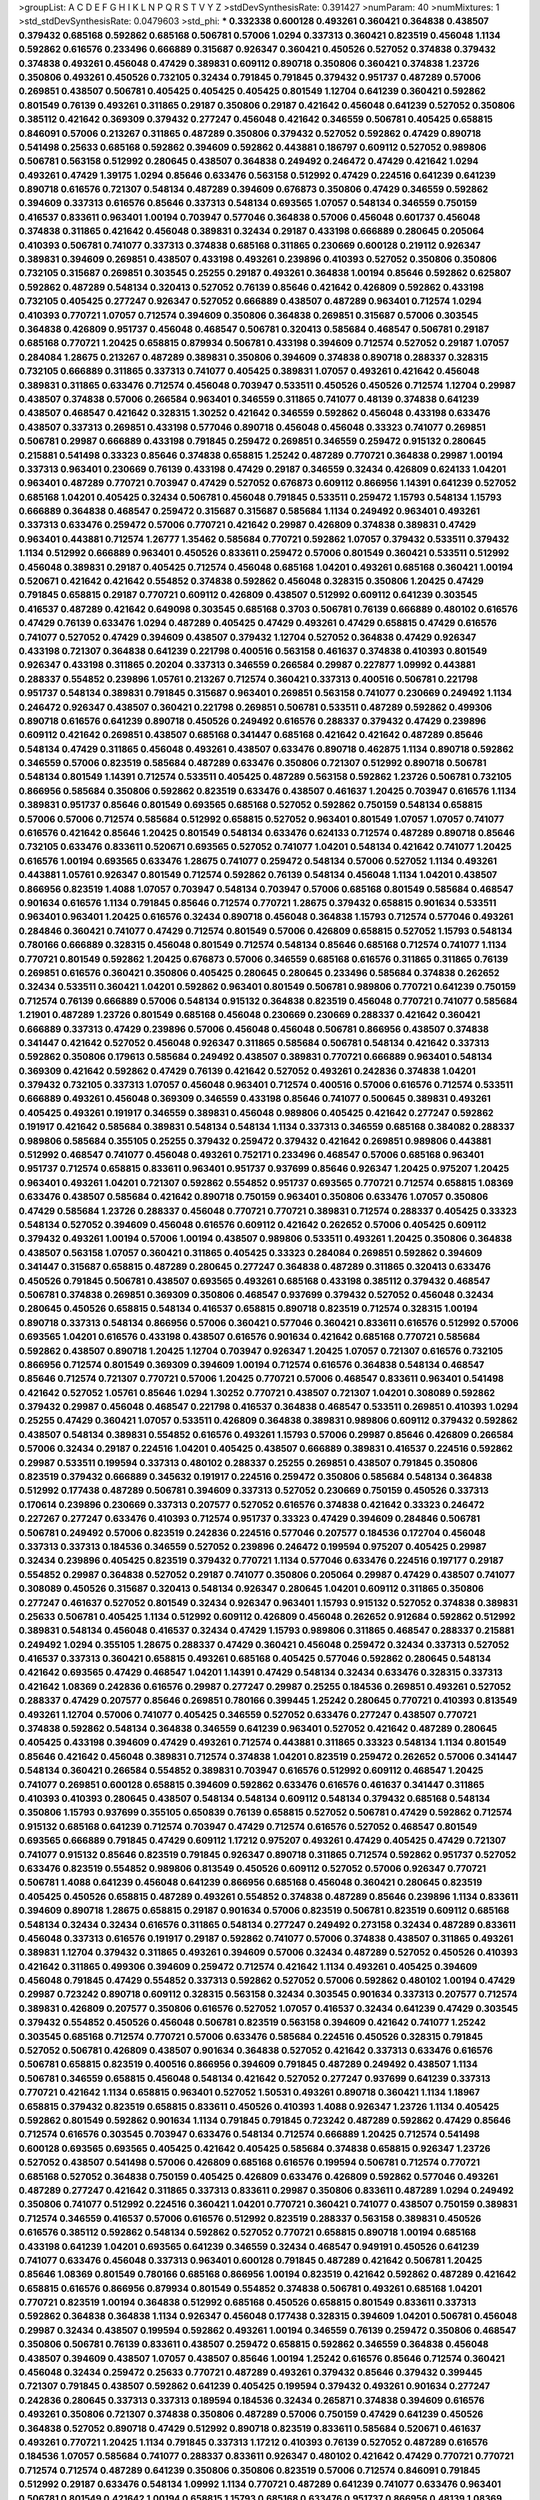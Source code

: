 >groupList:
A C D E F G H I K L
N P Q R S T V Y Z 
>stdDevSynthesisRate:
0.391427 
>numParam:
40
>numMixtures:
1
>std_stdDevSynthesisRate:
0.0479603
>std_phi:
***
0.332338 0.600128 0.493261 0.360421 0.364838 0.438507 0.379432 0.685168 0.592862 0.685168
0.506781 0.57006 1.0294 0.337313 0.360421 0.823519 0.456048 1.1134 0.592862 0.616576
0.233496 0.666889 0.315687 0.926347 0.360421 0.450526 0.527052 0.374838 0.379432 0.374838
0.493261 0.456048 0.47429 0.389831 0.609112 0.890718 0.350806 0.360421 0.374838 1.23726
0.350806 0.493261 0.450526 0.732105 0.32434 0.791845 0.791845 0.379432 0.951737 0.487289
0.57006 0.269851 0.438507 0.506781 0.405425 0.405425 0.405425 0.801549 1.12704 0.641239
0.360421 0.592862 0.801549 0.76139 0.493261 0.311865 0.29187 0.350806 0.29187 0.421642
0.456048 0.641239 0.527052 0.350806 0.385112 0.421642 0.369309 0.379432 0.277247 0.456048
0.421642 0.346559 0.506781 0.405425 0.658815 0.846091 0.57006 0.213267 0.311865 0.487289
0.350806 0.379432 0.527052 0.592862 0.47429 0.890718 0.541498 0.25633 0.685168 0.592862
0.394609 0.592862 0.443881 0.186797 0.609112 0.527052 0.989806 0.506781 0.563158 0.512992
0.280645 0.438507 0.364838 0.249492 0.246472 0.47429 0.421642 1.0294 0.493261 0.47429
1.39175 1.0294 0.85646 0.633476 0.563158 0.512992 0.47429 0.224516 0.641239 0.641239
0.890718 0.616576 0.721307 0.548134 0.487289 0.394609 0.676873 0.350806 0.47429 0.346559
0.592862 0.394609 0.337313 0.616576 0.85646 0.337313 0.548134 0.693565 1.07057 0.548134
0.346559 0.750159 0.416537 0.833611 0.963401 1.00194 0.703947 0.577046 0.364838 0.57006
0.456048 0.601737 0.456048 0.374838 0.311865 0.421642 0.456048 0.389831 0.32434 0.29187
0.433198 0.666889 0.280645 0.205064 0.410393 0.506781 0.741077 0.337313 0.374838 0.685168
0.311865 0.230669 0.600128 0.219112 0.926347 0.389831 0.394609 0.269851 0.438507 0.433198
0.493261 0.239896 0.410393 0.527052 0.350806 0.350806 0.732105 0.315687 0.269851 0.303545
0.25255 0.29187 0.493261 0.364838 1.00194 0.85646 0.592862 0.625807 0.592862 0.487289
0.548134 0.320413 0.527052 0.76139 0.85646 0.421642 0.426809 0.592862 0.433198 0.732105
0.405425 0.277247 0.926347 0.527052 0.666889 0.438507 0.487289 0.963401 0.712574 1.0294
0.410393 0.770721 1.07057 0.712574 0.394609 0.350806 0.364838 0.269851 0.315687 0.57006
0.303545 0.364838 0.426809 0.951737 0.456048 0.468547 0.506781 0.320413 0.585684 0.468547
0.506781 0.29187 0.685168 0.770721 1.20425 0.658815 0.879934 0.506781 0.433198 0.394609
0.712574 0.527052 0.29187 1.07057 0.284084 1.28675 0.213267 0.487289 0.389831 0.350806
0.394609 0.374838 0.890718 0.288337 0.328315 0.732105 0.666889 0.311865 0.337313 0.741077
0.405425 0.389831 1.07057 0.493261 0.421642 0.456048 0.389831 0.311865 0.633476 0.712574
0.456048 0.703947 0.533511 0.450526 0.450526 0.712574 1.12704 0.29987 0.438507 0.374838
0.57006 0.266584 0.963401 0.346559 0.311865 0.741077 0.48139 0.374838 0.641239 0.438507
0.468547 0.421642 0.328315 1.30252 0.421642 0.346559 0.592862 0.456048 0.433198 0.633476
0.438507 0.337313 0.269851 0.433198 0.577046 0.890718 0.456048 0.456048 0.33323 0.741077
0.269851 0.506781 0.29987 0.666889 0.433198 0.791845 0.259472 0.269851 0.346559 0.259472
0.915132 0.280645 0.215881 0.541498 0.33323 0.85646 0.374838 0.658815 1.25242 0.487289
0.770721 0.364838 0.29987 1.00194 0.337313 0.963401 0.230669 0.76139 0.433198 0.47429
0.29187 0.346559 0.32434 0.426809 0.624133 1.04201 0.963401 0.487289 0.770721 0.703947
0.47429 0.527052 0.676873 0.609112 0.866956 1.14391 0.641239 0.527052 0.685168 1.04201
0.405425 0.32434 0.506781 0.456048 0.791845 0.533511 0.259472 1.15793 0.548134 1.15793
0.666889 0.364838 0.468547 0.259472 0.315687 0.315687 0.585684 1.1134 0.249492 0.963401
0.493261 0.337313 0.633476 0.259472 0.57006 0.770721 0.421642 0.29987 0.426809 0.374838
0.389831 0.47429 0.963401 0.443881 0.712574 1.26777 1.35462 0.585684 0.770721 0.592862
1.07057 0.379432 0.533511 0.379432 1.1134 0.512992 0.666889 0.963401 0.450526 0.833611
0.259472 0.57006 0.801549 0.360421 0.533511 0.512992 0.456048 0.389831 0.29187 0.405425
0.712574 0.456048 0.685168 1.04201 0.493261 0.685168 0.360421 1.00194 0.520671 0.421642
0.421642 0.554852 0.374838 0.592862 0.456048 0.328315 0.350806 1.20425 0.47429 0.791845
0.658815 0.29187 0.770721 0.609112 0.426809 0.438507 0.512992 0.609112 0.641239 0.303545
0.416537 0.487289 0.421642 0.649098 0.303545 0.685168 0.3703 0.506781 0.76139 0.666889
0.480102 0.616576 0.47429 0.76139 0.633476 1.0294 0.487289 0.405425 0.47429 0.493261
0.47429 0.658815 0.47429 0.616576 0.741077 0.527052 0.47429 0.394609 0.438507 0.379432
1.12704 0.527052 0.364838 0.47429 0.926347 0.433198 0.721307 0.364838 0.641239 0.221798
0.400516 0.563158 0.461637 0.374838 0.410393 0.801549 0.926347 0.433198 0.311865 0.20204
0.337313 0.346559 0.266584 0.29987 0.227877 1.09992 0.443881 0.288337 0.554852 0.239896
1.05761 0.213267 0.712574 0.360421 0.337313 0.400516 0.506781 0.221798 0.951737 0.548134
0.389831 0.791845 0.315687 0.963401 0.269851 0.563158 0.741077 0.230669 0.249492 1.1134
0.246472 0.926347 0.438507 0.360421 0.221798 0.269851 0.506781 0.533511 0.487289 0.592862
0.499306 0.890718 0.616576 0.641239 0.890718 0.450526 0.249492 0.616576 0.288337 0.379432
0.47429 0.239896 0.609112 0.421642 0.269851 0.438507 0.685168 0.341447 0.685168 0.421642
0.421642 0.487289 0.85646 0.548134 0.47429 0.311865 0.456048 0.493261 0.438507 0.633476
0.890718 0.462875 1.1134 0.890718 0.592862 0.346559 0.57006 0.823519 0.585684 0.487289
0.633476 0.350806 0.721307 0.512992 0.890718 0.506781 0.548134 0.801549 1.14391 0.712574
0.533511 0.405425 0.487289 0.563158 0.592862 1.23726 0.506781 0.732105 0.866956 0.585684
0.350806 0.592862 0.823519 0.633476 0.438507 0.461637 1.20425 0.703947 0.616576 1.1134
0.389831 0.951737 0.85646 0.801549 0.693565 0.685168 0.527052 0.592862 0.750159 0.548134
0.658815 0.57006 0.57006 0.712574 0.585684 0.512992 0.658815 0.527052 0.963401 0.801549
1.07057 1.07057 0.741077 0.616576 0.421642 0.85646 1.20425 0.801549 0.548134 0.633476
0.624133 0.712574 0.487289 0.890718 0.85646 0.732105 0.633476 0.833611 0.520671 0.693565
0.527052 0.741077 1.04201 0.548134 0.421642 0.741077 1.20425 0.616576 1.00194 0.693565
0.633476 1.28675 0.741077 0.259472 0.548134 0.57006 0.527052 1.1134 0.493261 0.443881
1.05761 0.926347 0.801549 0.712574 0.592862 0.76139 0.548134 0.456048 1.1134 1.04201
0.438507 0.866956 0.823519 1.4088 1.07057 0.703947 0.548134 0.703947 0.57006 0.685168
0.801549 0.585684 0.468547 0.901634 0.616576 1.1134 0.791845 0.85646 0.712574 0.770721
1.28675 0.379432 0.658815 0.901634 0.533511 0.963401 0.963401 1.20425 0.616576 0.32434
0.890718 0.456048 0.364838 1.15793 0.712574 0.577046 0.493261 0.284846 0.360421 0.741077
0.47429 0.712574 0.801549 0.57006 0.426809 0.658815 0.527052 1.15793 0.548134 0.780166
0.666889 0.328315 0.456048 0.801549 0.712574 0.548134 0.85646 0.685168 0.712574 0.741077
1.1134 0.770721 0.801549 0.592862 1.20425 0.676873 0.57006 0.346559 0.685168 0.616576
0.311865 0.311865 0.76139 0.269851 0.616576 0.360421 0.350806 0.405425 0.280645 0.280645
0.233496 0.585684 0.374838 0.262652 0.32434 0.533511 0.360421 1.04201 0.592862 0.963401
0.801549 0.506781 0.989806 0.770721 0.641239 0.750159 0.712574 0.76139 0.666889 0.57006
0.548134 0.915132 0.364838 0.823519 0.456048 0.770721 0.741077 0.585684 1.21901 0.487289
1.23726 0.801549 0.685168 0.456048 0.230669 0.230669 0.288337 0.421642 0.360421 0.666889
0.337313 0.47429 0.239896 0.57006 0.456048 0.456048 0.506781 0.866956 0.438507 0.374838
0.341447 0.421642 0.527052 0.456048 0.926347 0.311865 0.585684 0.506781 0.548134 0.421642
0.337313 0.592862 0.350806 0.179613 0.585684 0.249492 0.438507 0.389831 0.770721 0.666889
0.963401 0.548134 0.369309 0.421642 0.592862 0.47429 0.76139 0.421642 0.527052 0.493261
0.242836 0.374838 1.04201 0.379432 0.732105 0.337313 1.07057 0.456048 0.963401 0.712574
0.400516 0.57006 0.616576 0.712574 0.533511 0.666889 0.493261 0.456048 0.369309 0.346559
0.433198 0.85646 0.741077 0.500645 0.389831 0.493261 0.405425 0.493261 0.191917 0.346559
0.389831 0.456048 0.989806 0.405425 0.421642 0.277247 0.592862 0.191917 0.421642 0.585684
0.389831 0.548134 0.548134 1.1134 0.337313 0.346559 0.685168 0.384082 0.288337 0.989806
0.585684 0.355105 0.25255 0.379432 0.259472 0.379432 0.421642 0.269851 0.989806 0.443881
0.512992 0.468547 0.741077 0.456048 0.493261 0.752171 0.233496 0.468547 0.57006 0.685168
0.963401 0.951737 0.712574 0.658815 0.833611 0.963401 0.951737 0.937699 0.85646 0.926347
1.20425 0.975207 1.20425 0.963401 0.493261 1.04201 0.721307 0.592862 0.554852 0.951737
0.693565 0.770721 0.712574 0.658815 1.08369 0.633476 0.438507 0.585684 0.421642 0.890718
0.750159 0.963401 0.350806 0.633476 1.07057 0.350806 0.47429 0.585684 1.23726 0.288337
0.456048 0.770721 0.770721 0.389831 0.712574 0.288337 0.405425 0.33323 0.548134 0.527052
0.394609 0.456048 0.616576 0.609112 0.421642 0.262652 0.57006 0.405425 0.609112 0.379432
0.493261 1.00194 0.57006 1.00194 0.438507 0.989806 0.533511 0.493261 1.20425 0.350806
0.364838 0.438507 0.563158 1.07057 0.360421 0.311865 0.405425 0.33323 0.284084 0.269851
0.592862 0.394609 0.341447 0.315687 0.658815 0.487289 0.280645 0.277247 0.364838 0.487289
0.311865 0.320413 0.633476 0.450526 0.791845 0.506781 0.438507 0.693565 0.493261 0.685168
0.433198 0.385112 0.379432 0.468547 0.506781 0.374838 0.269851 0.369309 0.350806 0.468547
0.937699 0.379432 0.527052 0.456048 0.32434 0.280645 0.450526 0.658815 0.548134 0.416537
0.658815 0.890718 0.823519 0.712574 0.328315 1.00194 0.890718 0.337313 0.548134 0.866956
0.57006 0.360421 0.577046 0.360421 0.833611 0.616576 0.512992 0.57006 0.693565 1.04201
0.616576 0.433198 0.438507 0.616576 0.901634 0.421642 0.685168 0.770721 0.585684 0.592862
0.438507 0.890718 1.20425 1.12704 0.703947 0.926347 1.20425 1.07057 0.721307 0.616576
0.732105 0.866956 0.712574 0.801549 0.369309 0.394609 1.00194 0.712574 0.616576 0.364838
0.548134 0.468547 0.85646 0.712574 0.721307 0.770721 0.57006 1.20425 0.770721 0.57006
0.468547 0.833611 0.963401 0.541498 0.421642 0.527052 1.05761 0.85646 1.0294 1.30252
0.770721 0.438507 0.721307 1.04201 0.308089 0.592862 0.379432 0.29987 0.456048 0.468547
0.221798 0.416537 0.364838 0.468547 0.533511 0.269851 0.410393 1.0294 0.25255 0.47429
0.360421 1.07057 0.533511 0.426809 0.364838 0.389831 0.989806 0.609112 0.379432 0.592862
0.438507 0.548134 0.389831 0.554852 0.616576 0.493261 1.15793 0.57006 0.29987 0.85646
0.426809 0.266584 0.57006 0.32434 0.29187 0.224516 1.04201 0.405425 0.438507 0.666889
0.389831 0.416537 0.224516 0.592862 0.29987 0.533511 0.199594 0.337313 0.480102 0.288337
0.25255 0.269851 0.438507 0.791845 0.350806 0.823519 0.379432 0.666889 0.345632 0.191917
0.224516 0.259472 0.350806 0.585684 0.548134 0.364838 0.512992 0.177438 0.487289 0.506781
0.394609 0.337313 0.527052 0.230669 0.750159 0.450526 0.337313 0.170614 0.239896 0.230669
0.337313 0.207577 0.527052 0.616576 0.374838 0.421642 0.33323 0.246472 0.227267 0.277247
0.633476 0.410393 0.712574 0.951737 0.33323 0.47429 0.394609 0.284846 0.506781 0.506781
0.249492 0.57006 0.823519 0.242836 0.224516 0.577046 0.207577 0.184536 0.172704 0.456048
0.337313 0.337313 0.184536 0.346559 0.527052 0.239896 0.246472 0.199594 0.975207 0.405425
0.29987 0.32434 0.239896 0.405425 0.823519 0.379432 0.770721 1.1134 0.577046 0.633476
0.224516 0.197177 0.29187 0.554852 0.29987 0.364838 0.527052 0.29187 0.741077 0.350806
0.205064 0.29987 0.47429 0.438507 0.741077 0.308089 0.450526 0.315687 0.320413 0.548134
0.926347 0.280645 1.04201 0.609112 0.311865 0.350806 0.277247 0.461637 0.527052 0.801549
0.32434 0.926347 0.963401 1.15793 0.915132 0.527052 0.374838 0.389831 0.25633 0.506781
0.405425 1.1134 0.512992 0.609112 0.426809 0.456048 0.262652 0.912684 0.592862 0.512992
0.389831 0.548134 0.456048 0.416537 0.32434 0.47429 1.15793 0.989806 0.311865 0.468547
0.288337 0.215881 0.249492 1.0294 0.355105 1.28675 0.288337 0.47429 0.360421 0.456048
0.259472 0.32434 0.337313 0.527052 0.416537 0.337313 0.360421 0.658815 0.493261 0.685168
0.405425 0.577046 0.592862 0.280645 0.548134 0.421642 0.693565 0.47429 0.468547 1.04201
1.14391 0.47429 0.548134 0.32434 0.633476 0.328315 0.337313 0.421642 1.08369 0.242836
0.616576 0.29987 0.277247 0.29987 0.25255 0.184536 0.269851 0.493261 0.527052 0.288337
0.47429 0.207577 0.85646 0.269851 0.780166 0.399445 1.25242 0.280645 0.770721 0.410393
0.813549 0.493261 1.12704 0.57006 0.741077 0.405425 0.346559 0.527052 0.633476 0.277247
0.438507 0.770721 0.374838 0.592862 0.548134 0.364838 0.346559 0.641239 0.963401 0.527052
0.421642 0.487289 0.280645 0.405425 0.433198 0.394609 0.47429 0.493261 0.712574 0.443881
0.311865 0.33323 0.548134 1.1134 0.801549 0.85646 0.421642 0.456048 0.389831 0.712574
0.374838 1.04201 0.823519 0.259472 0.262652 0.57006 0.341447 0.548134 0.360421 0.266584
0.554852 0.389831 0.703947 0.616576 0.512992 0.609112 0.468547 1.20425 0.741077 0.269851
0.600128 0.658815 0.394609 0.592862 0.633476 0.616576 0.461637 0.341447 0.311865 0.410393
0.410393 0.280645 0.438507 0.548134 0.548134 0.609112 0.548134 0.379432 0.685168 0.548134
0.350806 1.15793 0.937699 0.355105 0.650839 0.76139 0.658815 0.527052 0.506781 0.47429
0.592862 0.712574 0.915132 0.685168 0.641239 0.712574 0.703947 0.47429 0.712574 0.616576
0.527052 0.468547 0.801549 0.693565 0.666889 0.791845 0.47429 0.609112 1.17212 0.975207
0.493261 0.47429 0.405425 0.47429 0.721307 0.741077 0.915132 0.85646 0.823519 0.791845
0.926347 0.890718 0.311865 0.712574 0.592862 0.951737 0.527052 0.633476 0.823519 0.554852
0.989806 0.813549 0.450526 0.609112 0.527052 0.57006 0.926347 0.770721 0.506781 1.4088
0.641239 0.456048 0.641239 0.866956 0.685168 0.456048 0.360421 0.280645 0.823519 0.405425
0.450526 0.658815 0.487289 0.493261 0.554852 0.374838 0.487289 0.85646 0.239896 1.1134
0.833611 0.394609 0.890718 1.28675 0.658815 0.29187 0.901634 0.57006 0.823519 0.506781
0.823519 0.609112 0.685168 0.548134 0.32434 0.32434 0.616576 0.311865 0.548134 0.277247
0.249492 0.273158 0.32434 0.487289 0.833611 0.456048 0.337313 0.616576 0.191917 0.29187
0.592862 0.741077 0.57006 0.374838 0.438507 0.311865 0.493261 0.389831 1.12704 0.379432
0.311865 0.493261 0.394609 0.57006 0.32434 0.487289 0.527052 0.450526 0.410393 0.421642
0.311865 0.499306 0.394609 0.259472 0.712574 0.421642 1.1134 0.493261 0.405425 0.394609
0.456048 0.791845 0.47429 0.554852 0.337313 0.592862 0.527052 0.57006 0.592862 0.480102
1.00194 0.47429 0.29987 0.723242 0.890718 0.609112 0.328315 0.563158 0.32434 0.303545
0.901634 0.337313 0.207577 0.712574 0.389831 0.426809 0.207577 0.350806 0.616576 0.527052
1.07057 0.416537 0.32434 0.641239 0.47429 0.303545 0.379432 0.554852 0.450526 0.456048
0.506781 0.823519 0.563158 0.394609 0.421642 0.741077 1.25242 0.303545 0.685168 0.712574
0.770721 0.57006 0.633476 0.585684 0.224516 0.450526 0.328315 0.791845 0.527052 0.506781
0.426809 0.438507 0.901634 0.364838 0.527052 0.421642 0.337313 0.633476 0.616576 0.506781
0.658815 0.823519 0.400516 0.866956 0.394609 0.791845 0.487289 0.249492 0.438507 1.1134
0.506781 0.346559 0.658815 0.456048 0.548134 0.421642 0.527052 0.277247 0.937699 0.641239
0.337313 0.770721 0.421642 1.1134 0.658815 0.963401 0.527052 1.50531 0.493261 0.890718
0.360421 1.1134 1.18967 0.658815 0.379432 0.823519 0.658815 0.833611 0.450526 0.410393
1.4088 0.926347 1.23726 1.1134 0.405425 0.592862 0.801549 0.592862 0.901634 1.1134
0.791845 0.791845 0.723242 0.487289 0.592862 0.47429 0.85646 0.712574 0.616576 0.303545
0.703947 0.633476 0.548134 0.712574 0.666889 1.20425 0.712574 0.541498 0.600128 0.693565
0.693565 0.405425 0.421642 0.405425 0.585684 0.374838 0.658815 0.926347 1.23726 0.527052
0.438507 0.541498 0.57006 0.426809 0.685168 0.616576 0.199594 0.506781 0.712574 0.770721
0.685168 0.527052 0.364838 0.750159 0.405425 0.426809 0.633476 0.426809 0.592862 0.577046
0.493261 0.487289 0.277247 0.421642 0.311865 0.337313 0.833611 0.29987 0.350806 0.833611
0.487289 1.0294 0.249492 0.350806 0.741077 0.512992 0.224516 0.360421 1.04201 0.770721
0.360421 0.741077 0.438507 0.750159 0.389831 0.712574 0.346559 0.416537 0.57006 0.616576
0.512992 0.823519 0.288337 0.563158 0.389831 0.450526 0.616576 0.385112 0.592862 0.548134
0.592862 0.527052 0.770721 0.658815 0.890718 1.00194 0.685168 0.433198 0.641239 1.04201
0.693565 0.641239 0.346559 0.32434 0.468547 0.949191 0.450526 0.641239 0.741077 0.633476
0.456048 0.337313 0.963401 0.600128 0.791845 0.487289 0.421642 0.506781 1.20425 0.85646
1.08369 0.801549 0.780166 0.685168 0.866956 1.00194 0.823519 0.421642 0.592862 0.487289
0.421642 0.658815 0.616576 0.866956 0.879934 0.801549 0.554852 0.374838 0.506781 0.493261
0.685168 1.04201 0.770721 0.823519 1.00194 0.364838 0.512992 0.685168 0.450526 0.658815
0.801549 0.833611 0.337313 0.592862 0.364838 0.364838 1.1134 0.926347 0.456048 0.177438
0.328315 0.394609 1.04201 0.506781 0.456048 0.29987 0.32434 0.438507 0.199594 0.592862
0.493261 1.00194 0.346559 0.76139 0.259472 0.350806 0.468547 0.350806 0.506781 0.76139
0.833611 0.438507 0.259472 0.658815 0.592862 0.346559 0.364838 0.456048 0.438507 0.394609
0.438507 1.07057 0.438507 0.85646 1.00194 1.25242 0.616576 0.85646 0.712574 0.360421
0.456048 0.32434 0.259472 0.25633 0.770721 0.487289 0.493261 0.379432 0.85646 0.379432
0.399445 0.721307 0.791845 0.438507 0.592862 0.641239 0.405425 0.199594 0.379432 0.493261
0.901634 0.277247 0.242836 0.280645 0.337313 0.337313 0.189594 0.184536 0.32434 0.265871
0.374838 0.394609 0.616576 0.493261 0.350806 0.721307 0.374838 0.350806 0.487289 0.57006
0.750159 0.47429 0.641239 0.450526 0.364838 0.527052 0.890718 0.47429 0.512992 0.890718
0.823519 0.833611 0.585684 0.520671 0.461637 0.493261 0.770721 1.20425 1.1134 0.791845
0.337313 1.17212 0.410393 0.76139 0.527052 0.487289 0.616576 0.184536 1.07057 0.585684
0.741077 0.288337 0.833611 0.926347 0.480102 0.421642 0.47429 0.770721 0.770721 0.712574
0.712574 0.487289 0.641239 0.350806 0.350806 0.823519 0.57006 0.712574 0.846091 0.791845
0.512992 0.29187 0.633476 0.548134 1.09992 1.1134 0.770721 0.487289 0.641239 0.741077
0.633476 0.963401 0.506781 0.801549 0.421642 1.00194 0.658815 1.15793 0.685168 0.633476
0.951737 0.866956 0.48139 1.08369 0.633476 0.487289 0.57006 0.741077 0.533511 0.47429
0.438507 0.703947 0.548134 0.616576 0.666889 0.712574 0.438507 0.658815 0.230669 0.337313
0.389831 0.548134 0.438507 0.304359 0.512992 0.277247 0.269851 0.592862 0.350806 0.288337
0.360421 0.259472 0.57006 0.374838 0.592862 0.32434 0.328315 0.421642 0.468547 0.350806
0.527052 0.233496 0.29987 0.224516 0.456048 0.438507 0.288337 0.693565 0.269851 0.389831
0.280645 0.394609 0.791845 0.249492 0.506781 0.641239 0.732105 0.616576 0.405425 0.741077
0.273158 0.456048 0.456048 0.76139 0.685168 1.04201 0.926347 0.926347 0.288337 0.269851
0.609112 0.782258 0.364838 0.426809 0.563158 0.426809 0.288337 0.548134 0.337313 0.548134
0.512992 0.609112 0.506781 0.633476 0.915132 1.00194 0.421642 0.438507 0.360421 0.207577
0.456048 0.337313 0.85646 0.364838 0.197177 0.315687 0.506781 0.394609 0.360421 0.76139
0.29187 0.421642 0.172704 0.405425 0.233496 0.456048 1.15793 0.389831 0.32434 0.288337
0.27389 0.405425 0.533511 0.405425 0.426809 0.456048 0.499306 0.364838 0.493261 0.592862
0.389831 0.487289 0.32434 0.266584 0.585684 0.801549 0.259472 0.732105 0.360421 0.616576
0.320413 0.951737 0.512992 0.364838 0.249492 0.770721 0.592862 0.405425 0.410393 0.14195
0.421642 0.311865 0.389831 0.259472 0.213267 0.29187 1.15793 0.506781 0.341447 0.242836
0.685168 0.468547 0.512992 0.975207 0.311865 0.616576 0.394609 0.328315 0.592862 0.585684
0.563158 0.405425 0.533511 0.29987 0.364838 0.280645 0.337313 0.500645 0.433198 0.421642
0.266584 0.468547 0.269851 0.355105 0.592862 0.47429 1.42989 0.879934 0.421642 1.07057
0.438507 0.548134 0.29187 0.85646 0.499306 0.33323 0.468547 0.438507 0.493261 0.823519
0.405425 0.633476 0.32434 0.394609 0.374838 0.421642 0.741077 0.741077 0.554852 0.527052
0.32434 0.641239 0.487289 0.527052 0.259472 0.215881 0.438507 0.191917 0.548134 0.303545
0.273158 0.273158 0.601737 0.493261 0.770721 0.20204 0.506781 0.450526 0.426809 0.741077
0.416537 0.239896 0.315687 0.487289 0.703947 0.609112 0.421642 0.633476 0.487289 0.288337
0.374838 0.506781 0.963401 0.433198 0.405425 0.554852 0.337313 0.394609 0.548134 0.951737
0.641239 0.29187 0.47429 0.548134 0.379432 0.468547 0.456048 0.866956 0.47429 0.548134
0.609112 0.685168 0.249492 0.592862 1.20425 0.379432 0.487289 0.364838 0.506781 0.47429
0.389831 0.350806 0.468547 0.506781 0.512992 0.554852 0.833611 0.303545 0.379432 0.47429
0.405425 0.47429 0.346559 0.461637 0.199594 0.456048 0.179613 0.379432 0.450526 0.269851
0.926347 0.616576 0.421642 0.346559 0.468547 0.47429 0.770721 0.512992 0.29187 0.374838
0.915132 0.649098 0.563158 0.364838 0.801549 0.685168 0.438507 0.658815 0.801549 1.07057
0.641239 0.963401 0.926347 0.750159 1.18967 0.703947 1.25242 0.633476 0.585684 0.712574
0.527052 0.85646 0.770721 0.658815 0.879934 0.770721 1.04201 1.1134 0.374838 0.801549
0.76139 0.890718 0.963401 0.468547 0.811372 0.85646 0.487289 0.585684 0.989806 0.712574
1.1134 0.32434 0.801549 0.926347 0.592862 0.951737 0.926347 1.20425 0.658815 0.548134
0.890718 0.76139 0.76139 0.926347 0.493261 0.450526 0.616576 0.633476 0.592862 0.47429
0.712574 0.499306 1.04201 0.633476 0.85646 0.791845 0.554852 0.703947 0.493261 0.823519
0.410393 0.890718 0.770721 0.506781 0.33323 0.493261 0.405425 0.633476 1.04201 0.641239
0.389831 0.741077 0.712574 0.926347 0.801549 0.616576 0.487289 0.85646 0.506781 0.57006
0.609112 0.658815 0.421642 0.721307 0.512992 0.782258 1.07057 0.770721 0.548134 0.541498
0.703947 1.00194 1.04201 0.548134 0.937699 0.554852 1.07057 0.47429 0.625807 0.57006
0.585684 0.963401 0.823519 0.548134 0.616576 0.527052 0.770721 0.937699 0.527052 0.890718
1.04201 0.685168 0.741077 0.443881 1.04201 0.890718 0.741077 0.712574 0.721307 0.506781
0.685168 0.649098 0.741077 0.801549 0.658815 1.20425 0.712574 0.548134 0.685168 0.770721
0.791845 0.641239 0.741077 1.20425 0.770721 0.823519 0.468547 0.641239 0.770721 0.512992
0.658815 0.616576 0.685168 0.890718 0.548134 0.791845 0.585684 0.633476 0.548134 1.07057
0.533511 1.1134 0.554852 0.926347 1.15793 0.641239 0.890718 0.461637 0.989806 0.641239
0.57006 0.770721 0.866956 0.592862 0.500645 0.951737 0.487289 0.963401 0.29987 0.770721
0.658815 0.833611 0.592862 1.00194 0.791845 0.384082 1.0294 0.770721 0.76139 0.450526
0.658815 0.732105 1.0294 0.506781 0.813549 1.25242 0.712574 0.592862 0.833611 0.563158
0.421642 0.609112 1.00194 1.08369 0.389831 0.47429 0.601737 0.548134 0.833611 0.926347
0.741077 0.624133 0.633476 0.461637 0.666889 0.548134 0.563158 0.85646 0.801549 0.506781
0.527052 0.600128 1.1134 0.57006 0.506781 0.29187 0.315687 0.541498 0.303545 0.512992
0.421642 0.890718 0.438507 0.389831 0.666889 0.389831 1.0294 0.866956 0.76139 1.04201
0.25633 0.405425 0.890718 0.703947 0.890718 0.389831 0.259472 0.658815 0.438507 0.585684
0.633476 0.633476 0.438507 0.527052 0.609112 0.693565 0.770721 0.385112 0.693565 0.288337
0.47429 0.389831 0.548134 0.487289 0.468547 0.527052 1.04201 0.512992 0.512992 0.592862
0.741077 0.963401 0.405425 0.468547 0.527052 0.721307 0.685168 0.57006 0.963401 0.527052
0.658815 0.823519 0.666889 0.456048 0.890718 0.527052 0.641239 0.468547 0.926347 0.57006
1.1134 0.693565 0.592862 0.456048 0.890718 0.866956 0.963401 0.328315 0.712574 1.07057
0.890718 0.685168 0.548134 0.801549 0.374838 0.685168 1.30252 0.76139 0.426809 0.741077
0.527052 0.641239 0.609112 0.512992 0.801549 0.685168 0.770721 0.791845 0.770721 1.00194
0.770721 0.633476 0.866956 0.57006 0.741077 1.1134 1.08369 0.85646 0.866956 0.658815
0.675062 0.823519 0.676873 0.801549 0.791845 1.23726 0.592862 0.676873 0.563158 0.732105
0.527052 1.07057 0.47429 0.76139 0.801549 0.712574 0.616576 1.04201 0.741077 1.00194
0.57006 0.823519 0.29187 0.791845 0.915132 0.616576 0.890718 0.609112 1.05478 0.989806
1.04201 0.693565 0.741077 0.374838 0.563158 0.791845 0.616576 0.468547 0.741077 0.975207
0.741077 0.685168 0.741077 0.732105 0.926347 0.616576 0.963401 0.585684 0.676873 0.32434
0.592862 1.1134 0.468547 0.609112 0.456048 0.712574 0.963401 1.07057 0.977823 0.641239
0.487289 0.926347 0.563158 0.693565 0.592862 0.890718 0.732105 0.791845 0.433198 1.0294
0.85646 0.487289 0.616576 0.592862 0.811372 0.527052 0.616576 0.833611 0.712574 0.693565
0.468547 0.741077 0.741077 0.487289 0.468547 0.890718 0.85646 0.633476 0.609112 0.801549
0.658815 1.18967 0.823519 0.989806 1.18967 0.989806 0.527052 0.879934 0.493261 0.389831
1.23726 0.506781 0.389831 0.926347 0.443881 0.750159 1.07057 0.85646 0.493261 1.01694
0.732105 0.592862 0.337313 0.337313 0.438507 0.230669 0.199594 0.438507 0.438507 0.242836
0.337313 0.443881 0.609112 0.205064 0.221798 0.207577 0.456048 0.577046 0.609112 0.468547
0.32434 0.506781 0.364838 0.512992 0.616576 1.0294 0.416537 0.456048 0.770721 0.280645
0.554852 0.311865 0.379432 0.616576 0.360421 0.410393 0.374838 0.85646 0.85646 0.487289
0.249492 0.421642 0.269851 0.685168 0.741077 0.76139 0.712574 0.685168 0.328315 0.658815
0.541498 0.493261 0.703947 0.616576 1.04201 0.926347 0.520671 1.0294 0.658815 0.641239
0.693565 0.487289 0.438507 0.468547 0.374838 0.712574 0.438507 0.47429 0.712574 0.303545
0.741077 0.85646 0.85646 0.963401 1.1134 0.360421 0.712574 0.311865 0.609112 0.364838
0.685168 1.35462 0.554852 0.512992 0.421642 0.350806 0.633476 0.685168 0.951737 0.915132
0.658815 1.07057 0.456048 0.633476 0.633476 0.389831 0.658815 0.770721 0.658815 0.616576
0.341447 0.421642 0.833611 0.901634 0.926347 0.712574 0.633476 0.833611 0.527052 0.548134
0.693565 0.741077 0.641239 0.548134 0.410393 0.416537 0.685168 1.08369 0.315687 0.926347
0.963401 0.633476 0.389831 0.456048 0.57006 0.527052 0.57006 1.0294 0.527052 0.770721
0.712574 0.592862 0.592862 0.360421 0.616576 0.666889 0.666889 0.450526 0.741077 0.57006
0.438507 0.527052 0.633476 0.577046 1.15793 0.801549 0.732105 0.770721 0.25255 0.712574
1.23726 0.394609 0.963401 0.609112 0.791845 0.85646 0.47429 0.658815 0.76139 0.685168
0.337313 0.493261 0.592862 0.493261 0.493261 0.833611 0.410393 0.29187 0.29987 0.389831
0.926347 0.350806 0.389831 0.421642 0.85646 1.00194 0.405425 0.493261 0.47429 0.337313
0.433198 0.685168 0.221798 0.379432 0.405425 1.1134 0.456048 0.791845 0.328315 0.421642
0.592862 1.04201 0.426809 0.641239 0.554852 0.548134 0.230669 0.280645 0.29987 0.426809
0.379432 0.25633 0.249492 0.346559 1.15793 0.791845 0.658815 0.624133 0.47429 0.433198
0.609112 0.989806 0.675062 0.468547 0.926347 0.554852 0.33323 0.426809 1.17212 0.364838
0.658815 0.259472 0.456048 0.389831 0.741077 0.246472 0.438507 0.410393 0.741077 0.712574
0.548134 0.592862 0.303545 0.527052 0.374838 0.624133 0.456048 0.633476 0.741077 0.438507
0.57006 0.288337 0.421642 0.288337 1.04201 0.346559 0.468547 0.288337 0.138164 0.346559
0.685168 0.712574 0.541498 0.360421 0.170614 0.801549 0.456048 0.32434 0.641239 0.741077
0.191917 0.374838 0.311865 0.346559 0.32434 0.280645 0.609112 0.506781 0.360421 1.30252
0.32434 0.410393 0.389831 0.303545 1.44742 0.890718 0.337313 0.426809 0.410393 0.456048
0.666889 0.554852 0.421642 0.658815 0.57006 0.215881 0.320413 0.328315 0.951737 1.0294
0.410393 0.433198 0.394609 0.685168 0.421642 0.337313 0.85646 0.355105 0.32434 0.940214
0.658815 0.266584 0.249492 1.1134 0.374838 0.32434 0.239896 0.259472 0.585684 0.33323
0.487289 0.342363 0.311865 0.721307 0.438507 0.512992 0.405425 0.410393 0.616576 0.421642
0.416537 0.57006 0.989806 0.456048 0.533511 0.642959 0.770721 1.0294 0.512992 0.284084
0.563158 0.548134 1.12704 0.548134 1.00194 0.493261 0.649098 0.641239 0.438507 0.633476
0.592862 0.374838 0.57006 0.468547 0.379432 0.389831 0.703947 0.823519 0.609112 0.213267
0.421642 0.712574 0.47429 0.456048 0.666889 0.421642 0.548134 0.364838 0.29987 0.346559
0.421642 0.32434 0.450526 0.374838 0.592862 0.29987 0.379432 0.280645 0.303545 0.280645
0.405425 0.533511 0.389831 0.609112 0.262652 0.780166 0.389831 0.658815 0.527052 0.641239
0.721307 0.866956 0.703947 0.926347 0.405425 0.346559 0.350806 0.32434 0.616576 0.389831
0.259472 0.487289 0.350806 0.328315 0.239896 0.249492 0.650839 0.197177 0.493261 0.29624
0.433198 0.32434 0.85646 0.215881 1.04201 0.512992 0.450526 0.32434 0.288337 0.703947
0.421642 0.548134 0.438507 0.262652 0.230669 0.527052 0.269851 0.487289 1.07057 0.221798
0.29987 0.242836 0.977823 0.184536 0.846091 0.405425 0.374838 0.249492 0.456048 0.890718
0.506781 0.221798 0.926347 0.230669 0.288337 0.280645 0.801549 0.421642 0.585684 0.658815
0.360421 0.506781 0.374838 0.527052 0.374838 0.233496 0.166062 0.438507 0.421642 0.389831
0.468547 0.592862 0.25633 0.249492 0.273158 1.44742 0.269851 0.450526 0.801549 0.85646
0.926347 0.578593 0.199594 1.00194 0.438507 0.456048 0.389831 0.205064 0.609112 0.823519
0.239896 0.712574 0.213267 0.405425 0.585684 0.33323 0.421642 0.25633 0.468547 0.29187
0.450526 0.658815 1.12704 0.527052 0.337313 0.32434 0.533511 0.405425 0.394609 0.554852
0.405425 0.194269 0.269851 0.389831 1.1134 0.548134 0.394609 0.450526 0.410393 0.527052
0.32434 1.00194 0.29987 0.801549 0.280645 0.533511 0.493261 0.249492 0.512992 0.273158
0.230669 0.890718 0.641239 0.303545 0.280645 0.506781 0.350806 0.468547 0.421642 0.350806
0.239896 0.506781 0.527052 0.421642 1.0294 0.224516 0.213267 0.242836 0.438507 0.328315
0.400516 0.389831 0.379432 1.25242 0.487289 0.207577 0.833611 0.311865 0.346559 0.311865
0.461637 0.926347 0.616576 0.364838 0.468547 0.389831 0.277247 0.288337 0.846091 0.239896
0.666889 0.421642 0.823519 1.15793 1.0294 0.592862 0.288337 0.438507 0.533511 0.57006
0.405425 0.712574 0.685168 0.389831 0.213267 0.426809 0.218526 0.350806 0.450526 0.410393
0.901634 0.355105 0.259472 0.890718 0.337313 0.633476 0.360421 0.311865 0.369309 1.15793
0.548134 0.658815 0.288337 0.951737 0.410393 0.25633 0.280645 0.311865 0.355105 0.405425
0.506781 0.230669 0.246472 0.379432 0.379432 0.512992 0.350806 0.269851 0.29987 0.712574
0.47429 0.676873 0.712574 0.259472 0.493261 0.741077 0.658815 0.215881 0.456048 0.249492
0.224516 0.269851 0.405425 0.337313 0.506781 0.337313 0.666889 0.29987 0.350806 0.616576
0.823519 0.269851 0.239896 0.179613 0.592862 0.269851 0.649098 0.506781 0.456048 0.468547
0.364838 0.315687 0.433198 0.487289 0.350806 0.207577 0.389831 0.249492 0.609112 1.15793
0.364838 0.205064 1.07057 0.405425 0.360421 0.389831 0.890718 0.29987 0.512992 0.641239
0.303545 0.360421 0.468547 0.770721 0.341447 1.26777 0.394609 0.487289 0.487289 0.468547
0.350806 0.493261 0.890718 0.548134 0.311865 0.29187 0.456048 0.29187 0.269851 0.609112
0.76139 0.159675 0.433198 0.410393 0.379432 0.360421 0.33323 0.311865 0.47429 0.29187
0.443881 0.410393 0.308089 0.915132 0.548134 0.693565 0.303545 0.47429 0.311865 0.394609
0.410393 0.493261 0.421642 0.438507 0.213267 0.741077 0.416537 0.164051 0.548134 0.426809
0.239896 0.493261 0.364838 0.616576 0.585684 0.405425 0.823519 0.374838 0.487289 0.519278
0.438507 0.47429 0.616576 0.801549 0.592862 0.937699 0.512992 0.609112 0.685168 0.641239
0.468547 0.456048 0.421642 0.374838 0.57006 0.76139 0.493261 0.364838 0.712574 0.394609
0.374838 0.364838 1.07057 0.915132 0.389831 0.926347 1.00194 0.421642 0.823519 0.791845
0.288337 0.57006 0.770721 0.649098 0.29987 0.609112 0.592862 0.269851 0.421642 0.259472
0.506781 0.405425 0.506781 0.280645 0.548134 0.374838 0.703947 0.394609 0.450526 0.426809
0.712574 0.633476 0.421642 0.57006 0.890718 1.21901 0.963401 0.456048 0.288337 0.374838
0.32434 0.741077 0.332338 0.823519 0.315687 0.926347 0.633476 0.389831 0.712574 1.04201
0.438507 0.791845 0.963401 0.360421 0.685168 0.791845 0.512992 0.433198 1.50531 0.47429
0.468547 0.450526 0.405425 0.487289 0.369309 0.609112 0.527052 0.47429 0.461637 0.356058
0.47429 0.468547 0.85646 1.07057 0.374838 0.616576 0.641239 0.512992 0.360421 0.633476
0.577046 0.416537 0.989806 0.616576 0.554852 0.199594 0.506781 0.512992 0.937699 0.685168
0.813549 0.741077 0.721307 0.438507 0.866956 0.633476 0.616576 0.527052 0.456048 0.791845
0.641239 0.890718 0.685168 0.732105 0.512992 1.0294 0.616576 1.07057 0.741077 0.533511
0.633476 0.890718 1.04201 0.732105 0.592862 0.791845 0.676873 0.732105 0.823519 0.926347
0.468547 0.703947 0.350806 0.641239 0.548134 0.833611 0.600128 0.360421 0.693565 0.85646
0.487289 0.389831 0.548134 0.527052 0.421642 0.901634 0.303545 0.833611 0.456048 0.866956
0.405425 0.57006 0.57006 0.311865 0.350806 0.450526 0.823519 1.09992 1.04201 0.685168
0.389831 0.592862 0.426809 0.741077 0.548134 0.641239 0.85646 1.00194 0.548134 0.666889
0.493261 0.76139 0.658815 0.801549 0.47429 0.791845 0.937699 0.890718 0.512992 0.741077
0.527052 0.791845 0.658815 0.901634 0.641239 0.520671 0.592862 0.791845 0.456048 0.823519
0.641239 0.609112 0.76139 0.600128 0.57006 0.926347 0.585684 0.512992 0.833611 0.76139
0.416537 1.0294 0.520671 0.456048 0.456048 0.438507 1.0294 0.833611 0.833611 0.577046
0.554852 0.721307 0.548134 0.712574 0.389831 0.456048 0.32434 0.450526 0.506781 0.890718
0.801549 0.57006 0.833611 0.685168 0.963401 0.389831 1.1134 0.703947 0.770721 0.548134
0.732105 0.685168 0.823519 0.658815 0.47429 0.438507 0.493261 0.989806 0.438507 0.32434
1.14391 0.650839 0.963401 0.405425 0.633476 0.801549 0.866956 0.780166 0.791845 0.666889
1.08369 0.658815 0.456048 0.633476 0.405425 0.85646 0.47429 0.320413 0.389831 0.548134
0.394609 0.658815 0.609112 0.506781 0.350806 0.641239 0.421642 0.833611 0.915132 0.506781
0.47429 0.791845 0.801549 0.411494 0.801549 0.823519 0.592862 0.693565 0.533511 0.741077
0.57006 0.405425 0.450526 0.616576 0.384082 0.616576 0.592862 0.493261 1.07057 0.585684
0.685168 0.85646 0.421642 0.685168 0.76139 0.311865 0.548134 0.926347 1.14391 0.506781
0.741077 0.712574 0.650839 0.337313 0.592862 0.633476 0.791845 0.901634 0.456048 0.47429
0.616576 0.585684 0.512992 0.609112 0.833611 0.389831 0.633476 1.04201 1.07057 0.85646
1.1134 1.1134 0.360421 0.443881 0.989806 0.389831 0.57006 0.512992 1.07057 0.346559
0.230669 0.527052 1.00194 0.741077 0.288337 0.712574 0.438507 0.346559 0.284084 0.951737
0.433198 0.487289 0.280645 0.224516 0.230669 0.890718 0.389831 0.421642 0.405425 0.866956
0.658815 0.487289 0.405425 1.04201 0.303545 0.57006 0.650839 0.741077 0.280645 0.350806
0.303545 0.364838 0.350806 0.355105 1.1134 0.405425 0.493261 0.379432 0.215881 1.12704
0.405425 0.468547 0.512992 0.360421 0.527052 0.468547 0.658815 0.823519 0.76139 0.456048
0.410393 0.823519 0.303545 0.379432 0.364838 0.770721 0.421642 0.374838 0.527052 1.01422
0.963401 1.07057 0.527052 0.833611 1.0294 1.08369 0.641239 0.227267 0.364838 0.901634
0.641239 0.951737 0.732105 0.712574 0.823519 1.0294 0.866956 0.405425 0.76139 0.712574
1.31848 0.85646 0.685168 1.12704 0.890718 0.866956 0.712574 0.266584 0.770721 0.658815
0.443881 0.364838 0.47429 0.405425 0.379432 0.374838 0.592862 0.350806 0.703947 0.364838
0.239896 0.288337 0.456048 0.25255 0.487289 0.379432 0.791845 0.500645 0.410393 0.527052
0.493261 0.450526 0.421642 0.548134 0.433198 0.641239 0.577046 0.341447 0.315687 0.191917
0.350806 0.666889 0.379432 0.468547 0.303545 0.32434 0.47429 0.29987 0.512992 0.161632
0.685168 0.360421 0.410393 0.592862 0.266584 0.25255 0.47429 0.284084 0.288337 0.963401
0.29987 0.400516 0.791845 0.85646 0.926347 0.394609 0.364838 0.616576 0.405425 0.221798
0.548134 1.15793 0.379432 0.951737 0.47429 0.658815 0.32434 0.405425 0.703947 0.153534
0.506781 0.468547 0.641239 0.633476 0.609112 0.350806 0.741077 0.337313 0.346559 0.926347
0.32434 0.311865 0.609112 0.624133 0.548134 0.554852 0.315687 0.394609 0.443881 0.901634
0.770721 1.33822 0.468547 0.47429 0.592862 0.770721 0.685168 0.433198 0.236992 0.410393
0.394609 0.410393 0.487289 0.456048 0.450526 0.266584 0.311865 0.29987 0.585684 0.487289
0.29187 0.443881 0.493261 0.421642 0.616576 0.533511 0.633476 0.890718 0.468547 0.360421
0.438507 0.311865 0.741077 0.405425 0.32434 0.416537 0.337313 1.39175 0.259472 0.951737
0.379432 0.833611 0.379432 0.712574 0.487289 0.280645 0.337313 0.224516 0.259472 0.527052
0.328315 0.811372 0.224516 0.426809 0.213267 0.712574 0.926347 0.346559 0.303545 0.33323
0.400516 0.311865 0.213267 0.269851 0.770721 0.394609 0.85646 0.311865 0.487289 0.249492
0.303545 0.616576 0.337313 0.963401 0.224516 0.421642 0.456048 0.741077 0.585684 0.239896
0.890718 0.658815 0.346559 0.172704 1.0294 0.963401 0.277247 0.801549 0.770721 0.666889
0.421642 0.394609 0.394609 0.554852 0.563158 0.732105 0.592862 0.450526 0.641239 0.29187
0.658815 0.592862 0.360421 0.506781 0.47429 0.633476 0.624133 0.337313 0.592862 0.520671
1.00194 0.76139 0.527052 0.633476 0.937699 1.04201 1.33822 0.685168 0.76139 0.633476
0.890718 0.633476 0.685168 0.346559 1.1134 0.666889 1.0294 0.527052 0.633476 0.585684
0.48139 0.533511 0.963401 0.487289 0.624133 0.506781 0.520671 0.633476 0.239896 1.14391
0.288337 0.224516 0.337313 0.355105 0.533511 0.421642 0.33323 0.685168 0.421642 0.360421
0.823519 0.658815 0.493261 0.438507 0.770721 1.07057 0.633476 0.315687 0.405425 0.29987
0.926347 0.421642 0.438507 0.421642 0.410393 0.493261 0.506781 0.890718 0.443881 0.527052
0.548134 0.47429 0.421642 0.350806 0.32434 0.47429 0.527052 0.650839 0.712574 0.666889
0.311865 0.926347 0.693565 0.600128 0.360421 0.47429 0.426809 0.379432 0.224516 0.350806
0.33323 0.337313 0.548134 0.450526 0.337313 0.337313 0.512992 0.741077 0.379432 0.456048
0.29987 0.533511 0.866956 0.421642 0.723242 0.350806 0.926347 1.18967 0.341447 0.57006
0.389831 0.29187 0.25633 0.328315 0.770721 0.438507 0.438507 0.833611 1.1134 0.303545
0.280645 0.233496 0.554852 0.487289 0.585684 0.963401 0.29187 0.259472 1.01422 0.791845
0.249492 0.658815 0.57006 0.592862 0.259472 0.337313 0.249492 0.426809 0.712574 0.823519
0.456048 0.527052 0.405425 0.262652 0.685168 0.29987 0.47429 0.438507 0.29187 0.405425
0.186797 0.233496 0.592862 0.288337 0.379432 0.527052 0.224516 0.233496 0.262652 0.456048
0.410393 0.389831 0.438507 0.438507 0.685168 0.658815 0.182301 0.230669 0.461637 0.658815
0.433198 0.233496 0.221798 0.750159 0.421642 0.259472 0.227267 0.405425 0.259472 0.421642
0.600128 0.288337 0.658815 0.311865 0.421642 0.438507 0.493261 0.833611 0.284084 0.438507
0.548134 0.379432 0.963401 0.33323 0.25633 0.548134 0.32434 0.461637 0.350806 0.563158
0.288337 0.685168 0.592862 0.685168 0.421642 0.426809 0.360421 0.337313 0.500645 0.346559
0.443881 0.633476 0.57006 0.633476 0.421642 0.76139 0.262652 0.249492 0.658815 0.57006
0.780166 0.155415 0.438507 0.641239 0.791845 0.421642 0.315687 0.563158 0.399445 0.527052
0.527052 0.249492 0.29987 0.355105 0.288337 0.609112 0.450526 0.311865 0.308089 0.791845
0.890718 0.379432 0.32434 0.703947 0.592862 0.405425 0.20204 0.433198 0.207577 0.364838
0.616576 0.585684 0.303545 1.0294 0.416537 0.901634 0.658815 1.04201 0.350806 0.456048
0.269851 0.47429 0.32434 0.456048 0.364838 0.374838 0.33323 0.666889 0.741077 0.85646
0.438507 0.433198 0.32434 0.563158 0.215881 0.410393 0.770721 0.374838 0.303545 0.379432
0.506781 0.311865 0.85646 0.493261 0.266584 0.461637 0.685168 0.280645 0.493261 0.360421
0.364838 0.389831 0.609112 0.480102 0.541498 0.585684 0.337313 0.685168 1.20425 0.284084
0.801549 0.364838 0.57006 0.641239 0.801549 0.57006 0.426809 0.641239 0.389831 0.493261
1.14391 0.426809 1.1134 0.438507 0.963401 0.32434 0.259472 0.890718 0.47429 0.85646
0.658815 0.29187 1.08369 0.548134 0.438507 0.315687 0.433198 0.374838 0.259472 0.433198
0.57006 0.405425 0.47429 0.685168 0.157742 0.548134 0.493261 0.890718 0.405425 0.801549
0.801549 0.641239 0.493261 0.658815 1.07057 0.585684 0.280645 0.890718 0.426809 0.379432
0.374838 0.616576 0.337313 0.487289 0.303545 0.527052 0.468547 0.512992 0.989806 0.951737
0.85646 0.421642 0.360421 0.360421 0.389831 0.259472 0.520671 0.280645 0.374838 0.273158
0.379432 0.405425 0.85646 0.29187 0.374838 0.641239 0.350806 0.456048 0.461637 0.328315
0.421642 0.450526 0.658815 0.506781 0.280645 0.29987 0.685168 0.843827 0.303545 0.277247
0.207577 0.405425 0.493261 0.3703 0.666889 0.311865 0.487289 0.315687 0.221798 0.207577
0.207577 0.184536 0.315687 0.438507 0.730147 0.320413 0.215881 0.693565 0.609112 0.311865
0.456048 0.303545 1.0294 0.487289 0.506781 0.456048 0.29987 0.963401 0.259472 0.421642
0.426809 0.801549 0.533511 0.741077 0.801549 1.1134 0.379432 0.219112 0.350806 0.360421
0.32434 0.341447 0.421642 0.374838 0.32434 0.33323 0.47429 0.199594 0.269851 0.379432
0.666889 0.374838 0.609112 0.315687 0.389831 0.57006 0.823519 0.926347 0.456048 0.85646
0.374838 1.04201 1.15793 0.901634 0.266584 0.676873 0.487289 0.712574 0.741077 0.364838
0.770721 
>categories:
0 0
>mixtureAssignment:
0 0 0 0 0 0 0 0 0 0 0 0 0 0 0 0 0 0 0 0 0 0 0 0 0 0 0 0 0 0 0 0 0 0 0 0 0 0 0 0 0 0 0 0 0 0 0 0 0 0
0 0 0 0 0 0 0 0 0 0 0 0 0 0 0 0 0 0 0 0 0 0 0 0 0 0 0 0 0 0 0 0 0 0 0 0 0 0 0 0 0 0 0 0 0 0 0 0 0 0
0 0 0 0 0 0 0 0 0 0 0 0 0 0 0 0 0 0 0 0 0 0 0 0 0 0 0 0 0 0 0 0 0 0 0 0 0 0 0 0 0 0 0 0 0 0 0 0 0 0
0 0 0 0 0 0 0 0 0 0 0 0 0 0 0 0 0 0 0 0 0 0 0 0 0 0 0 0 0 0 0 0 0 0 0 0 0 0 0 0 0 0 0 0 0 0 0 0 0 0
0 0 0 0 0 0 0 0 0 0 0 0 0 0 0 0 0 0 0 0 0 0 0 0 0 0 0 0 0 0 0 0 0 0 0 0 0 0 0 0 0 0 0 0 0 0 0 0 0 0
0 0 0 0 0 0 0 0 0 0 0 0 0 0 0 0 0 0 0 0 0 0 0 0 0 0 0 0 0 0 0 0 0 0 0 0 0 0 0 0 0 0 0 0 0 0 0 0 0 0
0 0 0 0 0 0 0 0 0 0 0 0 0 0 0 0 0 0 0 0 0 0 0 0 0 0 0 0 0 0 0 0 0 0 0 0 0 0 0 0 0 0 0 0 0 0 0 0 0 0
0 0 0 0 0 0 0 0 0 0 0 0 0 0 0 0 0 0 0 0 0 0 0 0 0 0 0 0 0 0 0 0 0 0 0 0 0 0 0 0 0 0 0 0 0 0 0 0 0 0
0 0 0 0 0 0 0 0 0 0 0 0 0 0 0 0 0 0 0 0 0 0 0 0 0 0 0 0 0 0 0 0 0 0 0 0 0 0 0 0 0 0 0 0 0 0 0 0 0 0
0 0 0 0 0 0 0 0 0 0 0 0 0 0 0 0 0 0 0 0 0 0 0 0 0 0 0 0 0 0 0 0 0 0 0 0 0 0 0 0 0 0 0 0 0 0 0 0 0 0
0 0 0 0 0 0 0 0 0 0 0 0 0 0 0 0 0 0 0 0 0 0 0 0 0 0 0 0 0 0 0 0 0 0 0 0 0 0 0 0 0 0 0 0 0 0 0 0 0 0
0 0 0 0 0 0 0 0 0 0 0 0 0 0 0 0 0 0 0 0 0 0 0 0 0 0 0 0 0 0 0 0 0 0 0 0 0 0 0 0 0 0 0 0 0 0 0 0 0 0
0 0 0 0 0 0 0 0 0 0 0 0 0 0 0 0 0 0 0 0 0 0 0 0 0 0 0 0 0 0 0 0 0 0 0 0 0 0 0 0 0 0 0 0 0 0 0 0 0 0
0 0 0 0 0 0 0 0 0 0 0 0 0 0 0 0 0 0 0 0 0 0 0 0 0 0 0 0 0 0 0 0 0 0 0 0 0 0 0 0 0 0 0 0 0 0 0 0 0 0
0 0 0 0 0 0 0 0 0 0 0 0 0 0 0 0 0 0 0 0 0 0 0 0 0 0 0 0 0 0 0 0 0 0 0 0 0 0 0 0 0 0 0 0 0 0 0 0 0 0
0 0 0 0 0 0 0 0 0 0 0 0 0 0 0 0 0 0 0 0 0 0 0 0 0 0 0 0 0 0 0 0 0 0 0 0 0 0 0 0 0 0 0 0 0 0 0 0 0 0
0 0 0 0 0 0 0 0 0 0 0 0 0 0 0 0 0 0 0 0 0 0 0 0 0 0 0 0 0 0 0 0 0 0 0 0 0 0 0 0 0 0 0 0 0 0 0 0 0 0
0 0 0 0 0 0 0 0 0 0 0 0 0 0 0 0 0 0 0 0 0 0 0 0 0 0 0 0 0 0 0 0 0 0 0 0 0 0 0 0 0 0 0 0 0 0 0 0 0 0
0 0 0 0 0 0 0 0 0 0 0 0 0 0 0 0 0 0 0 0 0 0 0 0 0 0 0 0 0 0 0 0 0 0 0 0 0 0 0 0 0 0 0 0 0 0 0 0 0 0
0 0 0 0 0 0 0 0 0 0 0 0 0 0 0 0 0 0 0 0 0 0 0 0 0 0 0 0 0 0 0 0 0 0 0 0 0 0 0 0 0 0 0 0 0 0 0 0 0 0
0 0 0 0 0 0 0 0 0 0 0 0 0 0 0 0 0 0 0 0 0 0 0 0 0 0 0 0 0 0 0 0 0 0 0 0 0 0 0 0 0 0 0 0 0 0 0 0 0 0
0 0 0 0 0 0 0 0 0 0 0 0 0 0 0 0 0 0 0 0 0 0 0 0 0 0 0 0 0 0 0 0 0 0 0 0 0 0 0 0 0 0 0 0 0 0 0 0 0 0
0 0 0 0 0 0 0 0 0 0 0 0 0 0 0 0 0 0 0 0 0 0 0 0 0 0 0 0 0 0 0 0 0 0 0 0 0 0 0 0 0 0 0 0 0 0 0 0 0 0
0 0 0 0 0 0 0 0 0 0 0 0 0 0 0 0 0 0 0 0 0 0 0 0 0 0 0 0 0 0 0 0 0 0 0 0 0 0 0 0 0 0 0 0 0 0 0 0 0 0
0 0 0 0 0 0 0 0 0 0 0 0 0 0 0 0 0 0 0 0 0 0 0 0 0 0 0 0 0 0 0 0 0 0 0 0 0 0 0 0 0 0 0 0 0 0 0 0 0 0
0 0 0 0 0 0 0 0 0 0 0 0 0 0 0 0 0 0 0 0 0 0 0 0 0 0 0 0 0 0 0 0 0 0 0 0 0 0 0 0 0 0 0 0 0 0 0 0 0 0
0 0 0 0 0 0 0 0 0 0 0 0 0 0 0 0 0 0 0 0 0 0 0 0 0 0 0 0 0 0 0 0 0 0 0 0 0 0 0 0 0 0 0 0 0 0 0 0 0 0
0 0 0 0 0 0 0 0 0 0 0 0 0 0 0 0 0 0 0 0 0 0 0 0 0 0 0 0 0 0 0 0 0 0 0 0 0 0 0 0 0 0 0 0 0 0 0 0 0 0
0 0 0 0 0 0 0 0 0 0 0 0 0 0 0 0 0 0 0 0 0 0 0 0 0 0 0 0 0 0 0 0 0 0 0 0 0 0 0 0 0 0 0 0 0 0 0 0 0 0
0 0 0 0 0 0 0 0 0 0 0 0 0 0 0 0 0 0 0 0 0 0 0 0 0 0 0 0 0 0 0 0 0 0 0 0 0 0 0 0 0 0 0 0 0 0 0 0 0 0
0 0 0 0 0 0 0 0 0 0 0 0 0 0 0 0 0 0 0 0 0 0 0 0 0 0 0 0 0 0 0 0 0 0 0 0 0 0 0 0 0 0 0 0 0 0 0 0 0 0
0 0 0 0 0 0 0 0 0 0 0 0 0 0 0 0 0 0 0 0 0 0 0 0 0 0 0 0 0 0 0 0 0 0 0 0 0 0 0 0 0 0 0 0 0 0 0 0 0 0
0 0 0 0 0 0 0 0 0 0 0 0 0 0 0 0 0 0 0 0 0 0 0 0 0 0 0 0 0 0 0 0 0 0 0 0 0 0 0 0 0 0 0 0 0 0 0 0 0 0
0 0 0 0 0 0 0 0 0 0 0 0 0 0 0 0 0 0 0 0 0 0 0 0 0 0 0 0 0 0 0 0 0 0 0 0 0 0 0 0 0 0 0 0 0 0 0 0 0 0
0 0 0 0 0 0 0 0 0 0 0 0 0 0 0 0 0 0 0 0 0 0 0 0 0 0 0 0 0 0 0 0 0 0 0 0 0 0 0 0 0 0 0 0 0 0 0 0 0 0
0 0 0 0 0 0 0 0 0 0 0 0 0 0 0 0 0 0 0 0 0 0 0 0 0 0 0 0 0 0 0 0 0 0 0 0 0 0 0 0 0 0 0 0 0 0 0 0 0 0
0 0 0 0 0 0 0 0 0 0 0 0 0 0 0 0 0 0 0 0 0 0 0 0 0 0 0 0 0 0 0 0 0 0 0 0 0 0 0 0 0 0 0 0 0 0 0 0 0 0
0 0 0 0 0 0 0 0 0 0 0 0 0 0 0 0 0 0 0 0 0 0 0 0 0 0 0 0 0 0 0 0 0 0 0 0 0 0 0 0 0 0 0 0 0 0 0 0 0 0
0 0 0 0 0 0 0 0 0 0 0 0 0 0 0 0 0 0 0 0 0 0 0 0 0 0 0 0 0 0 0 0 0 0 0 0 0 0 0 0 0 0 0 0 0 0 0 0 0 0
0 0 0 0 0 0 0 0 0 0 0 0 0 0 0 0 0 0 0 0 0 0 0 0 0 0 0 0 0 0 0 0 0 0 0 0 0 0 0 0 0 0 0 0 0 0 0 0 0 0
0 0 0 0 0 0 0 0 0 0 0 0 0 0 0 0 0 0 0 0 0 0 0 0 0 0 0 0 0 0 0 0 0 0 0 0 0 0 0 0 0 0 0 0 0 0 0 0 0 0
0 0 0 0 0 0 0 0 0 0 0 0 0 0 0 0 0 0 0 0 0 0 0 0 0 0 0 0 0 0 0 0 0 0 0 0 0 0 0 0 0 0 0 0 0 0 0 0 0 0
0 0 0 0 0 0 0 0 0 0 0 0 0 0 0 0 0 0 0 0 0 0 0 0 0 0 0 0 0 0 0 0 0 0 0 0 0 0 0 0 0 0 0 0 0 0 0 0 0 0
0 0 0 0 0 0 0 0 0 0 0 0 0 0 0 0 0 0 0 0 0 0 0 0 0 0 0 0 0 0 0 0 0 0 0 0 0 0 0 0 0 0 0 0 0 0 0 0 0 0
0 0 0 0 0 0 0 0 0 0 0 0 0 0 0 0 0 0 0 0 0 0 0 0 0 0 0 0 0 0 0 0 0 0 0 0 0 0 0 0 0 0 0 0 0 0 0 0 0 0
0 0 0 0 0 0 0 0 0 0 0 0 0 0 0 0 0 0 0 0 0 0 0 0 0 0 0 0 0 0 0 0 0 0 0 0 0 0 0 0 0 0 0 0 0 0 0 0 0 0
0 0 0 0 0 0 0 0 0 0 0 0 0 0 0 0 0 0 0 0 0 0 0 0 0 0 0 0 0 0 0 0 0 0 0 0 0 0 0 0 0 0 0 0 0 0 0 0 0 0
0 0 0 0 0 0 0 0 0 0 0 0 0 0 0 0 0 0 0 0 0 0 0 0 0 0 0 0 0 0 0 0 0 0 0 0 0 0 0 0 0 0 0 0 0 0 0 0 0 0
0 0 0 0 0 0 0 0 0 0 0 0 0 0 0 0 0 0 0 0 0 0 0 0 0 0 0 0 0 0 0 0 0 0 0 0 0 0 0 0 0 0 0 0 0 0 0 0 0 0
0 0 0 0 0 0 0 0 0 0 0 0 0 0 0 0 0 0 0 0 0 0 0 0 0 0 0 0 0 0 0 0 0 0 0 0 0 0 0 0 0 0 0 0 0 0 0 0 0 0
0 0 0 0 0 0 0 0 0 0 0 0 0 0 0 0 0 0 0 0 0 0 0 0 0 0 0 0 0 0 0 0 0 0 0 0 0 0 0 0 0 0 0 0 0 0 0 0 0 0
0 0 0 0 0 0 0 0 0 0 0 0 0 0 0 0 0 0 0 0 0 0 0 0 0 0 0 0 0 0 0 0 0 0 0 0 0 0 0 0 0 0 0 0 0 0 0 0 0 0
0 0 0 0 0 0 0 0 0 0 0 0 0 0 0 0 0 0 0 0 0 0 0 0 0 0 0 0 0 0 0 0 0 0 0 0 0 0 0 0 0 0 0 0 0 0 0 0 0 0
0 0 0 0 0 0 0 0 0 0 0 0 0 0 0 0 0 0 0 0 0 0 0 0 0 0 0 0 0 0 0 0 0 0 0 0 0 0 0 0 0 0 0 0 0 0 0 0 0 0
0 0 0 0 0 0 0 0 0 0 0 0 0 0 0 0 0 0 0 0 0 0 0 0 0 0 0 0 0 0 0 0 0 0 0 0 0 0 0 0 0 0 0 0 0 0 0 0 0 0
0 0 0 0 0 0 0 0 0 0 0 0 0 0 0 0 0 0 0 0 0 0 0 0 0 0 0 0 0 0 0 0 0 0 0 0 0 0 0 0 0 0 0 0 0 0 0 0 0 0
0 0 0 0 0 0 0 0 0 0 0 0 0 0 0 0 0 0 0 0 0 0 0 0 0 0 0 0 0 0 0 0 0 0 0 0 0 0 0 0 0 0 0 0 0 0 0 0 0 0
0 0 0 0 0 0 0 0 0 0 0 0 0 0 0 0 0 0 0 0 0 0 0 0 0 0 0 0 0 0 0 0 0 0 0 0 0 0 0 0 0 0 0 0 0 0 0 0 0 0
0 0 0 0 0 0 0 0 0 0 0 0 0 0 0 0 0 0 0 0 0 0 0 0 0 0 0 0 0 0 0 0 0 0 0 0 0 0 0 0 0 0 0 0 0 0 0 0 0 0
0 0 0 0 0 0 0 0 0 0 0 0 0 0 0 0 0 0 0 0 0 0 0 0 0 0 0 0 0 0 0 0 0 0 0 0 0 0 0 0 0 0 0 0 0 0 0 0 0 0
0 0 0 0 0 0 0 0 0 0 0 0 0 0 0 0 0 0 0 0 0 0 0 0 0 0 0 0 0 0 0 0 0 0 0 0 0 0 0 0 0 0 0 0 0 0 0 0 0 0
0 0 0 0 0 0 0 0 0 0 0 0 0 0 0 0 0 0 0 0 0 0 0 0 0 0 0 0 0 0 0 0 0 0 0 0 0 0 0 0 0 0 0 0 0 0 0 0 0 0
0 0 0 0 0 0 0 0 0 0 0 0 0 0 0 0 0 0 0 0 0 0 0 0 0 0 0 0 0 0 0 0 0 0 0 0 0 0 0 0 0 0 0 0 0 0 0 0 0 0
0 0 0 0 0 0 0 0 0 0 0 0 0 0 0 0 0 0 0 0 0 0 0 0 0 0 0 0 0 0 0 0 0 0 0 0 0 0 0 0 0 0 0 0 0 0 0 0 0 0
0 0 0 0 0 0 0 0 0 0 0 0 0 0 0 0 0 0 0 0 0 0 0 0 0 0 0 0 0 0 0 0 0 0 0 0 0 0 0 0 0 0 0 0 0 0 0 0 0 0
0 0 0 0 0 0 0 0 0 0 0 0 0 0 0 0 0 0 0 0 0 0 0 0 0 0 0 0 0 0 0 0 0 0 0 0 0 0 0 0 0 0 0 0 0 0 0 0 0 0
0 0 0 0 0 0 0 0 0 0 0 0 0 0 0 0 0 0 0 0 0 0 0 0 0 0 0 0 0 0 0 0 0 0 0 0 0 0 0 0 0 0 0 0 0 0 0 0 0 0
0 0 0 0 0 0 0 0 0 0 0 0 0 0 0 0 0 0 0 0 0 0 0 0 0 0 0 0 0 0 0 0 0 0 0 0 0 0 0 0 0 0 0 0 0 0 0 0 0 0
0 0 0 0 0 0 0 0 0 0 0 0 0 0 0 0 0 0 0 0 0 0 0 0 0 0 0 0 0 0 0 0 0 0 0 0 0 0 0 0 0 0 0 0 0 0 0 0 0 0
0 0 0 0 0 0 0 0 0 0 0 0 0 0 0 0 0 0 0 0 0 0 0 0 0 0 0 0 0 0 0 0 0 0 0 0 0 0 0 0 0 0 0 0 0 0 0 0 0 0
0 0 0 0 0 0 0 0 0 0 0 0 0 0 0 0 0 0 0 0 0 0 0 0 0 0 0 0 0 0 0 0 0 0 0 0 0 0 0 0 0 0 0 0 0 0 0 0 0 0
0 0 0 0 0 0 0 0 0 0 0 0 0 0 0 0 0 0 0 0 0 0 0 0 0 0 0 0 0 0 0 0 0 0 0 0 0 0 0 0 0 0 0 0 0 0 0 0 0 0
0 0 0 0 0 0 0 0 0 0 0 0 0 0 0 0 0 0 0 0 0 0 0 0 0 0 0 0 0 0 0 0 0 0 0 0 0 0 0 0 0 0 0 0 0 0 0 0 0 0
0 0 0 0 0 0 0 0 0 0 0 0 0 0 0 0 0 0 0 0 0 0 0 0 0 0 0 0 0 0 0 0 0 0 0 0 0 0 0 0 0 0 0 0 0 0 0 0 0 0
0 0 0 0 0 0 0 0 0 0 0 0 0 0 0 0 0 0 0 0 0 0 0 0 0 0 0 0 0 0 0 0 0 0 0 0 0 0 0 0 0 0 0 0 0 0 0 0 0 0
0 0 0 0 0 0 0 0 0 0 0 0 0 0 0 0 0 0 0 0 0 0 0 0 0 0 0 0 0 0 0 0 0 0 0 0 0 0 0 0 0 0 0 0 0 0 0 0 0 0
0 0 0 0 0 0 0 0 0 0 0 0 0 0 0 0 0 0 0 0 0 0 0 0 0 0 0 0 0 0 0 0 0 0 0 0 0 0 0 0 0 0 0 0 0 0 0 0 0 0
0 0 0 0 0 0 0 0 0 0 0 0 0 0 0 0 0 0 0 0 0 0 0 0 0 0 0 0 0 0 0 0 0 0 0 0 0 0 0 0 0 0 0 0 0 0 0 0 0 0
0 0 0 0 0 0 0 0 0 0 0 0 0 0 0 0 0 0 0 0 0 0 0 0 0 0 0 0 0 0 0 0 0 0 0 0 0 0 0 0 0 0 0 0 0 0 0 0 0 0
0 0 0 0 0 0 0 0 0 0 0 0 0 0 0 0 0 0 0 0 0 0 0 0 0 0 0 0 0 0 0 0 0 0 0 0 0 0 0 0 0 0 0 0 0 0 0 0 0 0
0 0 0 0 0 0 0 0 0 0 0 0 0 0 0 0 0 0 0 0 0 0 0 0 0 0 0 0 0 0 0 0 0 0 0 0 0 0 0 0 0 0 0 0 0 0 0 0 0 0
0 0 0 0 0 0 0 0 0 0 0 0 0 0 0 0 0 0 0 0 0 0 0 0 0 0 0 0 0 0 0 0 0 0 0 0 0 0 0 0 0 0 0 0 0 0 0 0 0 0
0 0 0 0 0 0 0 0 0 0 0 0 0 0 0 0 0 0 0 0 0 0 0 0 0 0 0 0 0 0 0 0 0 0 0 0 0 0 0 0 0 0 0 0 0 0 0 0 0 0
0 0 0 0 0 0 0 0 0 0 0 0 0 0 0 0 0 0 0 0 0 0 0 0 0 0 0 0 0 0 0 0 0 0 0 0 0 0 0 0 0 0 0 0 0 0 0 0 0 0
0 0 0 0 0 0 0 0 0 0 0 0 0 0 0 0 0 0 0 0 0 0 0 0 0 0 0 0 0 0 0 0 0 0 0 0 0 0 0 0 0 0 0 0 0 0 0 0 0 0
0 0 0 0 0 0 0 0 0 0 0 0 0 0 0 0 0 0 0 0 0 0 0 0 0 0 0 0 0 0 0 0 0 0 0 0 0 0 0 0 0 0 0 0 0 0 0 0 0 0
0 0 0 0 0 0 0 0 0 0 0 0 0 0 0 0 0 0 0 0 0 0 0 0 0 0 0 0 0 0 0 0 0 0 0 0 0 0 0 0 0 0 0 0 0 0 0 0 0 0
0 0 0 0 0 0 0 0 0 0 0 0 0 0 0 0 0 0 0 0 0 0 0 0 0 0 0 0 0 0 0 0 0 0 0 0 0 0 0 0 0 0 0 0 0 0 0 0 0 0
0 0 0 0 0 0 0 0 0 0 0 0 0 0 0 0 0 0 0 0 0 0 0 0 0 0 0 0 0 0 0 0 0 0 0 0 0 0 0 0 0 0 0 0 0 0 0 0 0 0
0 0 0 0 0 0 0 0 0 0 0 0 0 0 0 0 0 0 0 0 0 0 0 0 0 0 0 0 0 0 0 0 0 0 0 0 0 0 0 0 0 0 0 0 0 0 0 0 0 0
0 0 0 0 0 0 0 0 0 0 0 0 0 0 0 0 0 0 0 0 0 0 0 0 0 0 0 0 0 0 0 0 0 0 0 0 0 0 0 0 0 0 0 0 0 0 0 0 0 0
0 
>numMutationCategories:
1
>numSelectionCategories:
1
>categoryProbabilities:
1 
>selectionIsInMixture:
***
0 
>mutationIsInMixture:
***
0 
>obsPhiSets:
0
>currentSynthesisRateLevel:
***
1.13663 1.50617 0.788831 0.824596 1.21619 0.915233 0.912937 0.865995 0.725905 0.495774
0.578624 0.755369 0.837445 0.840589 0.797824 0.703515 1.17395 0.505742 0.596993 0.725415
1.028 0.75233 0.887722 1.16166 1.51949 0.833349 1.22571 1.31218 0.550161 1.08719
0.953778 1.7018 1.27678 0.961338 0.894303 0.957899 1.00352 0.994936 0.609589 0.883647
0.852921 1.20263 1.21744 1.24238 0.83473 0.537834 0.41608 1.21424 1.27718 1.29201
1.28422 1.1132 1.04916 0.756301 1.06718 1.31771 1.08674 0.70494 0.539665 0.608815
1.22265 0.805223 1.12091 0.806675 0.725127 1.79327 0.860234 1.04924 1.24734 0.59797
0.65114 1.57289 0.603585 0.938332 0.599782 0.833532 1.45602 1.14628 1.39033 1.34222
1.43043 1.14509 0.796594 0.647237 0.826496 0.98357 0.591197 0.978936 1.40732 1.1778
1.37938 0.674416 0.578051 1.23678 0.933892 0.67372 0.98287 2.19962 1.58366 0.84414
1.23316 1.36883 0.675042 1.49008 1.24797 1.14104 0.48016 0.921889 0.822463 0.935475
1.43857 0.761375 1.33962 1.27897 0.97976 1.14933 0.718437 0.498424 0.925395 0.847226
0.854884 0.71297 0.965398 1.1387 1.08372 1.02912 0.766233 1.28576 0.882507 0.964248
0.720375 0.722702 0.875789 1.36698 1.18891 1.30277 1.00176 1.33395 1.11397 1.28292
1.1033 0.964389 0.882912 1.08808 0.732483 1.13523 1.34328 0.814823 0.670291 1.36083
2.16691 1.32582 1.62399 0.785448 0.527022 0.444599 0.662674 1.3011 1.65538 1.1128
0.817795 1.3663 1.39771 1.58106 1.48681 1.26996 1.66898 1.58729 1.01583 1.66337
0.787995 1.18302 1.27566 1.43496 0.989745 0.782056 0.955067 1.27878 1.27723 0.422354
1.33164 1.09525 1.70106 1.18734 0.59614 1.17125 1.09771 1.05791 0.894177 1.28426
0.993623 1.38478 0.687539 1.24946 1.16996 0.988862 1.17718 1.37188 1.25738 0.916757
1.17171 1.18715 1.06213 1.78655 0.520755 0.990543 0.805256 1.01738 0.865654 0.780151
0.837437 1.31746 1.28411 1.04863 1.52235 0.640128 1.2875 0.57387 1.47467 0.511494
1.01818 1.13481 1.19864 0.688605 0.920181 0.932101 0.685471 0.561241 0.555865 0.467471
1.00031 0.897737 0.85932 0.615692 0.980281 0.897027 1.08775 1.064 1.04549 0.785708
1.03706 1.29952 0.965433 0.623178 1.44421 0.989802 0.78 1.24421 0.705757 0.753959
0.673001 0.67287 0.763976 0.671009 0.566159 0.652407 0.698045 1.52506 0.48781 1.01856
0.726805 1.53186 1.49515 0.375416 0.90465 0.316119 1.03797 0.850755 1.35631 1.62553
1.48837 0.743135 0.862806 1.12365 0.966185 0.766275 0.621612 1.15028 0.857583 0.336404
0.64342 1.34122 0.397784 0.948625 0.934436 1.16685 1.32045 1.3527 1.66424 0.90288
1.11286 0.640008 1.13297 0.605182 1.33332 0.681386 1.04662 1.77009 0.475227 1.08463
1.36007 1.51802 0.85007 0.853933 1.6072 1.14099 0.579292 1.70984 1.38635 1.42636
1.1613 0.655287 1.17611 0.764788 0.928663 1.18533 0.924254 0.847752 1.50012 0.868776
0.988395 1.29661 1.06299 1.1914 0.964383 1.09705 1.28574 1.07001 1.85991 1.51926
1.79857 1.25691 1.95646 1.41783 1.39238 1.2513 1.02369 1.37531 1.55948 1.52818
1.03748 1.20842 0.706214 0.7359 1.04196 0.613012 1.00076 0.897221 0.460985 1.46984
0.446267 0.921018 1.76904 1.01344 1.2572 1.0005 1.56273 0.622262 0.781014 0.605144
1.22689 1.05242 0.957314 0.912268 1.16248 1.09934 1.28726 0.715525 0.857272 1.11009
1.03194 0.815697 0.830001 1.116 1.03697 0.908428 1.06088 0.694781 0.528545 0.861755
0.718255 0.862104 0.749011 0.698855 0.6314 0.852095 1.19076 0.37122 0.769486 0.293176
0.8847 0.574501 0.803267 1.48344 1.72299 1.36033 0.853204 0.383084 1.25409 0.395076
0.76007 1.26503 1.08208 0.878541 0.975607 1.2602 1.30983 1.71819 1.20797 1.06052
1.08409 1.14557 0.844812 1.56105 1.11414 1.25707 0.889147 0.466771 0.649822 0.698584
0.670901 1.29689 1.12146 1.36961 1.29063 0.800383 0.738001 0.405109 1.83041 0.506277
1.27941 0.566954 0.645221 1.16865 1.18184 1.14725 0.792614 0.806702 1.14893 1.45546
1.1719 1.16058 0.776696 1.05363 0.688386 0.724666 1.30102 1.06029 1.18062 0.835729
0.751281 1.98287 1.48355 1.18538 0.884686 1.07269 1.14783 0.459548 0.664329 0.713005
1.2515 0.93239 0.730965 1.00377 1.40554 1.07389 1.40347 1.27644 0.695113 1.07243
1.07995 1.15159 0.705168 0.875776 0.829098 0.478433 1.28835 0.771824 0.528809 0.628068
0.811206 0.688501 0.902485 0.550503 0.703229 0.747519 1.49438 0.942997 1.32044 0.984292
2.06325 0.985626 0.904726 1.08259 0.771979 0.873258 1.33908 0.885769 1.00785 0.972453
0.980446 0.932362 1.65647 0.857355 1.06596 1.46999 1.60774 1.3691 1.55691 1.3318
0.987101 1.29472 1.17253 1.24396 0.802309 0.925078 0.774532 1.74757 1.44975 1.0242
0.947067 1.44659 1.59557 1.10666 1.566 0.96945 0.694532 1.82865 1.36169 1.82208
1.06016 2.32317 0.637691 1.33732 1.41313 1.02765 0.93597 1.11493 0.716011 0.892562
0.687218 0.844895 1.36203 1.11528 1.69569 1.0607 1.13923 1.4353 1.55033 0.91208
1.54728 1.02441 1.05844 1.48049 1.41992 1.63994 0.475363 1.31073 1.15204 0.720292
0.857404 0.749632 0.835034 0.682344 0.636921 1.36082 1.29208 0.922599 1.22644 2.06241
0.909057 1.24261 1.41585 0.985256 1.63487 0.998746 0.809221 1.11024 0.904119 0.917479
0.977406 0.897203 0.72734 0.594448 1.1848 1.11483 0.990951 0.999715 0.714324 1.38752
0.543886 1.33081 0.936824 0.872789 0.72523 1.16117 0.674018 0.488243 0.595413 0.634297
0.598274 0.947437 0.502861 1.09706 0.473241 0.856752 0.446204 0.508978 0.596038 0.345368
0.629512 1.02236 0.526292 0.698608 0.511618 0.703031 0.640242 0.385689 0.589078 0.631018
0.515654 0.55918 0.651282 0.432976 0.51607 0.514314 0.877445 0.90932 0.869468 0.35253
1.2175 0.435376 0.507575 0.858106 0.485733 0.527006 1.15027 0.852065 0.909542 0.739725
0.65899 0.709192 0.57071 0.817862 0.515814 0.684805 0.712805 0.841679 0.771962 0.423575
0.417518 0.800817 0.422391 0.673427 0.739203 0.648894 0.645796 0.547753 0.914746 0.998832
0.508339 0.504037 0.3907 0.691566 0.600569 0.931493 0.568457 0.524776 0.716959 0.549413
1.0697 0.876972 0.637752 0.468755 0.676659 0.571626 0.261293 0.39747 0.638586 0.40781
0.665644 0.475671 0.53856 0.626316 1.37631 0.966816 0.87997 0.743771 0.744656 0.732945
0.351243 0.57757 0.766967 0.307629 0.615828 0.831156 0.780258 0.421304 0.820454 0.458696
0.934944 0.578485 0.716054 0.723181 0.825518 0.988987 1.00035 1.71394 0.556396 0.542141
0.807363 0.894609 0.788598 0.584566 0.930272 0.545434 0.921642 0.952586 1.034 0.890862
0.537621 1.07004 0.758654 0.603766 0.789849 0.281852 0.559378 0.638851 0.657799 0.826145
0.52944 0.511909 0.589486 0.409614 0.601563 0.639596 0.712552 0.667667 1.27156 0.575747
0.935552 0.638196 1.0061 0.45434 0.630457 0.627621 0.588032 0.390028 1.05469 0.52753
0.495911 0.518765 1.21097 0.809529 0.751311 0.523508 0.469346 0.607596 0.585021 0.956093
1.10624 0.698551 1.16869 0.638389 0.552264 0.577144 0.86303 0.864043 0.777377 0.626983
1.95002 1.41972 0.576855 1.13574 1.11265 1.38331 1.62531 0.730382 1.21355 0.982456
2.02125 1.60713 1.19941 1.52182 1.51009 0.830233 1.09581 1.04276 0.553373 0.391441
0.54036 0.774529 0.435149 0.558455 0.648717 0.56928 0.823387 1.36224 0.852089 0.63407
0.611124 0.566298 0.844765 1.29857 0.902527 0.938976 0.731828 0.626795 0.728016 1.16488
0.625019 0.580448 0.32277 1.18415 2.06602 1.84344 1.8269 1.21495 1.18056 0.888259
0.81818 0.681111 1.70203 0.577179 1.68364 1.11819 1.1657 0.584771 0.657854 1.45385
1.26806 1.17819 1.59661 1.16607 1.10077 1.66243 1.36094 1.08403 1.16049 1.54688
0.735971 1.29663 0.95756 1.17464 0.551025 1.10368 1.15061 1.25893 0.787255 0.650807
0.748284 0.958576 1.08364 0.87503 1.02712 1.06246 1.2456 0.723048 0.923642 0.871463
1.15501 0.780687 0.733374 0.711798 1.56381 1.35333 1.00945 0.738766 0.667877 0.548179
1.196 0.614775 0.877671 1.18088 0.727485 0.685085 0.662825 1.09295 0.98728 0.806765
0.857645 0.615095 0.509872 1.33591 1.10155 0.763498 1.10394 1.44827 1.41514 1.40927
0.76206 1.34844 0.71167 1.68008 1.37537 1.49327 1.30852 1.0024 0.733505 1.2204
1.13546 0.846049 0.957466 0.462447 0.752929 1.63998 0.855479 1.18598 1.82196 0.931766
1.24779 1.34753 0.843204 0.886966 1.66594 0.933002 1.73721 1.29861 0.787389 1.05845
1.4106 1.37817 0.698388 0.808149 0.911802 1.20711 1.23018 0.996388 1.61252 0.544322
0.302867 0.57323 0.687325 0.47368 0.263921 0.363291 0.348775 0.322531 0.611269 0.28059
0.684774 0.595112 0.382717 0.587544 0.774473 0.423062 0.391293 0.916724 0.397172 0.490905
0.554044 0.93235 0.68384 0.603959 0.592898 0.5399 0.822312 0.683011 0.961436 0.562325
0.507058 0.516505 1.28358 1.09001 0.737988 0.978282 0.747354 1.30761 0.304453 0.982413
1.16442 0.847529 0.45741 0.521494 1.05288 1.10214 1.1099 1.25038 0.826711 1.18141
0.652081 1.03248 0.955545 0.826263 1.60657 1.40561 1.07495 1.04452 1.15062 1.58604
0.77582 0.815579 0.786054 0.820995 0.98886 0.858003 1.14221 0.924724 0.718009 0.993037
0.895077 1.15275 0.539798 0.600263 0.998093 1.53678 0.906928 1.2212 1.59832 1.12699
1.33802 1.53712 1.36563 1.04598 0.647944 1.23082 1.24101 1.55383 0.953779 1.2807
1.3666 1.00251 1.24185 1.389 0.41569 0.857356 0.760241 0.664279 0.569781 0.67623
1.06068 0.967835 0.887997 1.23865 0.647435 2.02175 1.46415 0.997342 0.952458 0.845736
1.03866 0.754504 0.679339 0.764695 1.24596 0.881018 0.93707 0.988819 0.880535 1.17658
1.67008 0.667528 0.603792 0.753952 0.942784 1.01671 0.767703 1.16653 0.985936 0.722559
0.728056 1.43384 0.903935 1.68861 0.709342 0.794104 0.502442 0.903678 0.579692 0.727653
0.857654 0.818418 0.743868 0.562638 0.507326 1.08632 0.723243 0.659678 1.06071 0.576335
1.08658 0.375473 0.495789 0.740571 0.883259 1.29488 0.879748 0.686503 0.630791 0.707609
0.871974 0.701295 0.748473 0.566307 0.654492 1.20826 0.498086 0.832029 0.342708 0.704144
1.31717 0.494652 0.656647 1.14223 0.716364 0.931728 0.619666 0.855775 0.863771 0.664195
0.635635 0.419344 0.627932 1.09063 1.53483 0.63132 0.650989 1.06602 0.717551 1.14192
1.04471 0.610521 0.446916 0.662717 1.00772 0.737823 1.44401 1.55429 1.45728 1.01468
1.52716 1.05933 1.21824 1.40707 1.04372 1.56253 0.986888 0.887877 1.25963 1.41163
1.44638 0.451661 0.89235 0.948585 1.10139 1.01425 0.579394 0.663939 1.28971 1.41885
0.754213 0.766089 0.889501 0.787007 0.885878 0.951025 0.681436 0.680648 1.06114 0.525533
0.861627 1.69993 0.773031 1.34799 2.06391 1.46117 0.573327 1.89988 1.18065 1.01556
1.3803 1.66588 2.01262 1.49398 1.33055 1.18085 1.61659 1.39477 0.628681 1.53692
1.31811 1.55317 1.63256 0.913572 1.4873 0.861946 1.20219 1.08604 0.815582 1.87963
1.23454 1.37556 1.10867 0.541152 1.07683 1.27567 1.10674 1.87166 1.45602 1.30605
1.38914 1.08489 0.538969 1.04678 1.22026 0.765256 1.21119 2.07496 1.91903 1.49599
1.26132 1.09206 0.689171 0.814543 1.01175 1.70237 1.07259 1.66035 1.75621 1.5421
0.830377 1.00744 1.13071 1.01589 1.19575 1.7356 1.50322 1.44528 1.13292 1.21065
1.73093 1.60516 0.5646 1.57815 2.00306 0.874926 1.24828 1.93288 1.50229 1.12248
0.982184 1.41679 1.58304 1.24817 1.27781 1.81419 1.92918 1.63402 1.42246 1.61373
2.07688 2.08173 1.36556 1.46883 0.695692 1.283 0.704429 0.425449 0.496693 0.530725
1.88722 1.46651 1.18627 0.729959 1.07244 1.51497 1.20798 1.41944 1.08933 1.66858
1.37422 1.18501 1.40019 0.782845 1.24982 1.55658 1.3447 1.35996 1.52619 1.21227
0.602619 1.21599 1.13355 1.25423 1.40615 1.57595 1.56212 0.995386 0.648037 0.75141
0.897507 0.73932 1.29211 0.377828 0.973016 1.19934 1.6299 1.1147 1.2246 0.725269
1.07346 0.476336 1.0135 0.823641 1.06424 0.932429 1.14429 0.716067 0.35273 1.08347
1.52802 1.61712 0.845936 1.49917 1.58527 0.91906 0.436552 1.25224 0.971531 1.28873
1.79018 2.14938 1.7232 0.789654 1.80359 0.607464 1.32623 0.629348 1.42705 2.07121
1.15725 1.38299 1.39862 0.670044 0.96845 1.89706 1.2785 1.08092 0.741834 1.0394
1.46049 0.950311 1.40114 1.50001 1.16975 1.45774 0.720826 0.931462 1.06833 1.53069
0.880068 1.13996 1.54703 1.5401 1.32605 1.93671 1.56856 1.07531 1.20419 1.38403
0.544693 1.46047 1.16913 1.73409 1.77983 1.62705 1.65023 1.20752 1.47987 0.941575
1.20835 1.16438 1.03548 1.59084 0.549326 0.875046 0.533111 0.845619 0.94455 0.67523
0.588365 0.863957 0.516205 1.13702 0.758899 0.789253 1.04534 1.1465 0.797198 0.768356
0.643073 1.20274 1.53819 0.953236 0.845341 0.586468 1.13377 0.657455 0.676937 0.633347
0.656651 1.14593 1.31874 1.55806 1.16923 0.894806 0.522855 0.519001 1.22331 1.17676
0.862446 1.34659 1.00583 0.513466 0.431865 0.914472 0.979924 0.429631 0.978283 0.691053
0.803088 0.5125 0.446741 1.58186 1.33776 0.975232 1.35091 0.708121 1.3894 0.762789
1.09344 0.968338 1.23477 1.25596 0.74216 0.890217 1.01484 0.749656 0.727186 0.818637
0.746733 0.849172 0.862724 0.599218 0.654346 0.862371 0.956503 1.3337 1.09112 0.471133
1.06229 1.21451 1.01746 0.972228 0.615064 0.909385 0.539669 0.492216 1.33671 1.09764
0.751262 0.767476 1.44393 1.03794 0.720213 0.663278 0.721703 0.742357 0.572629 1.14448
0.895277 0.845191 0.576952 0.636456 0.434737 0.677434 0.648712 0.397512 0.511756 0.426434
0.756593 1.42731 0.329178 0.59811 0.630655 0.422095 0.556911 0.428729 0.430773 0.294389
0.278258 0.88306 0.788879 0.624961 0.590457 0.62873 1.01838 1.06274 0.872585 0.646461
0.935181 0.421999 0.51965 0.815589 0.720579 0.596711 0.92192 0.648159 0.416567 0.664154
0.922644 0.998681 0.902026 0.790488 0.550147 0.446468 0.36969 0.621051 0.583434 0.976919
0.777779 1.15295 1.03667 0.59928 0.78611 1.1666 0.732838 0.819242 0.622707 1.37416
1.0501 0.5114 0.916038 0.763995 0.496424 1.27085 0.468743 1.00292 0.799599 0.689857
0.293366 1.13476 1.13983 0.722675 1.28482 1.26738 0.792877 1.4497 1.34235 0.803446
0.685694 1.01772 0.943678 0.55008 1.10028 0.911966 0.794292 0.915338 0.575402 1.27641
1.39548 2.19186 1.11817 1.02385 0.924741 0.986471 1.27683 0.850124 1.29214 1.77786
1.57397 1.01365 0.764417 1.07841 1.11666 1.59819 0.841964 1.04968 0.547727 1.30652
1.51423 1.17426 1.03973 1.25993 1.79352 1.38099 1.07704 1.01935 1.27196 1.32985
1.63015 0.648359 1.1309 1.47288 0.980297 1.82885 0.649765 0.897974 1.03394 1.00892
0.816987 1.61331 1.39 0.796737 1.74151 1.18105 0.7375 0.596778 0.761115 1.16298
0.813931 0.662122 0.898165 0.843235 0.682631 0.882221 1.04301 1.21824 0.948409 1.26303
0.805792 1.26302 0.957285 1.18884 1.37847 1.37867 1.6432 1.94539 1.08751 1.25384
0.963288 1.01953 0.678705 0.726995 1.61918 1.55804 1.24294 1.04482 1.45005 0.744113
0.982944 0.685853 1.19243 1.00525 1.7301 1.39649 0.681261 1.5261 1.09216 1.14587
1.55612 0.666274 0.869085 1.21068 1.11402 0.700432 0.912532 0.679842 0.851719 0.743195
0.880723 0.941354 0.988128 1.01258 0.463659 1.12223 0.798428 0.783007 0.45869 0.6091
0.834533 0.699087 1.07551 0.465485 1.43842 0.60118 0.938045 1.28328 0.639851 0.616076
0.647901 1.54812 1.22709 0.4491 0.938013 1.21438 1.02496 0.89121 0.487434 0.8411
0.46886 0.807779 0.892672 0.805897 0.536879 0.456852 0.862006 0.491591 1.04916 1.00795
0.568461 0.3449 0.522825 0.381094 0.849018 1.2632 0.893455 0.979156 0.89374 0.829954
0.494167 0.41313 0.501669 0.836332 1.35363 0.724059 0.86618 0.830232 0.804208 0.721868
0.800609 0.961374 0.769322 0.562864 0.801052 1.30921 0.666775 0.757741 0.728711 0.461399
0.433132 1.02064 1.32622 1.12909 0.460211 0.613934 0.565098 1.51628 0.988555 1.11227
1.73015 1.31182 0.868767 0.672318 0.754802 0.844159 0.701099 1.08776 0.441188 0.981058
0.74296 0.663033 1.36317 1.50172 0.817834 0.549947 1.15513 0.564381 1.38257 2.04122
0.643963 0.570161 0.538437 0.677287 0.920243 0.715802 0.914436 1.17343 0.950518 0.689966
1.18906 1.28004 1.41664 1.18379 1.47956 0.792082 0.821742 1.43683 1.52598 1.12673
0.819432 0.96874 1.58061 1.59074 0.659484 1.26359 1.13734 0.686925 0.548214 0.494052
1.45305 0.914484 1.10854 0.977177 0.964785 0.554986 1.35471 0.958771 0.869927 1.06531
1.38386 0.815679 1.04968 1.17815 1.18417 0.961206 0.880488 0.709998 1.07091 0.879243
0.639831 0.807281 0.452139 0.508709 0.710728 1.1304 0.898668 1.01649 1.10327 0.410675
0.599135 0.85402 1.18798 0.539894 1.22427 1.04164 1.30884 1.06975 0.416405 0.529409
0.744101 1.39357 0.518338 0.457931 0.483837 0.656066 0.84069 0.719746 0.535374 0.484766
0.87854 0.620324 0.530903 0.60835 0.41612 0.429935 0.590219 0.669837 0.93467 0.788465
0.795174 0.816977 0.851321 0.624247 0.696359 0.756641 0.504357 0.584747 0.60025 0.706015
0.89356 0.899912 0.612053 0.506034 0.803781 1.75384 0.96059 0.948459 0.682715 0.787605
1.20062 1.00591 1.513 0.516485 1.14403 1.06286 0.853452 0.85661 1.08353 0.99281
1.49461 1.51569 1.20187 1.5756 1.0739 1.2354 1.3899 1.20634 0.996472 0.665395
1.0865 0.900534 1.34692 0.995033 1.19203 1.22261 0.682702 1.14245 1.57021 0.549665
0.660381 1.13406 0.604124 0.80066 1.06631 1.60355 0.975909 0.888543 1.56538 0.909197
1.55511 0.911559 0.958948 0.560076 0.52175 0.766835 1.37595 0.652132 1.24836 1.51784
1.82538 1.49522 1.83182 1.65652 1.09803 1.40478 0.892952 1.11656 0.588246 0.94591
1.29553 0.699933 0.768311 0.945822 0.638021 1.23294 1.10723 1.3477 1.47728 1.13771
1.16887 1.49744 1.23806 1.55714 1.24885 1.32205 1.89593 2.03535 1.38724 1.09602
0.799688 1.08477 0.780222 1.0755 1.53372 0.575293 1.36979 1.12652 0.966907 1.18189
1.18038 0.942224 1.05831 0.917935 1.10217 1.10839 0.52583 0.734368 0.683317 0.966124
0.375132 0.720271 0.779546 0.69918 0.670217 0.7432 0.679496 0.509671 0.847813 0.440132
1.30474 0.659139 0.932575 0.492469 0.946408 0.928596 0.870994 1.00936 0.510117 0.872819
0.448377 1.20195 0.623954 0.933269 1.12296 1.01729 0.866725 0.772015 0.713894 0.444755
0.75284 1.1731 0.832695 0.721791 0.952714 1.05008 0.691106 0.979127 0.509844 0.771542
0.627561 1.63059 0.665476 0.658631 0.828195 0.71935 0.472624 0.62833 0.907069 0.867637
0.804653 0.593264 0.780793 0.718866 0.80298 1.04673 0.632766 1.12094 0.562103 0.587366
0.669708 0.658363 0.783066 1.00054 0.474225 0.930684 1.02799 0.72256 0.980605 0.883112
0.670353 0.948683 1.64588 0.873261 0.991982 0.990327 0.887926 1.32928 1.70257 1.409
1.86349 0.624339 0.811378 1.18913 1.31351 1.35815 1.53764 1.25172 1.55277 1.80541
1.40785 1.30923 1.055 0.881527 1.17598 1.26014 1.67797 1.00715 1.30336 1.44766
1.21595 0.947443 1.25442 1.01424 1.39233 1.65132 0.772676 1.61907 1.45447 1.47035
1.26954 0.88004 0.981289 1.55376 0.806696 0.616792 1.41165 1.7459 0.656503 1.23195
1.06413 0.590444 0.718318 0.849097 0.888496 1.38368 0.732181 0.845189 1.12018 0.902996
0.835689 1.16878 1.10501 0.957265 0.730681 0.945374 1.65466 1.5745 1.74698 0.889011
1.00742 1.09403 1.04392 0.799508 0.833104 0.712235 0.95675 0.750335 1.3686 1.37939
0.892029 1.61379 0.882395 1.46061 1.50441 1.61096 1.35373 1.34108 1.37832 1.13562
1.67181 1.09489 1.47688 1.05022 1.40751 0.699177 0.78034 1.45779 1.4254 1.1097
1.4737 0.531695 1.01692 1.11201 1.56115 0.670625 0.90256 1.22684 0.824723 0.947546
1.39012 0.771262 1.13437 1.36884 0.810107 1.0445 1.57734 1.49274 1.63228 1.49248
1.59095 1.24033 0.956303 1.78397 1.88127 1.0057 0.680431 1.24374 1.09195 1.80655
1.15949 1.81629 1.69442 2.0226 1.2389 1.84376 0.891652 1.4848 1.64416 1.32756
1.3089 0.766157 1.3078 1.13628 1.71162 0.562016 1.48918 1.67844 1.07104 1.35342
1.58791 1.47556 1.18508 1.32917 1.64744 1.12615 1.49961 2.01014 1.44089 0.838432
1.05152 1.06047 1.55319 1.18831 1.19305 1.05239 0.387873 0.950102 0.637002 0.802065
0.780845 0.987701 1.39113 1.14923 0.866477 0.937485 1.24753 0.943396 0.974259 0.805965
1.62039 0.995495 1.2914 1.24653 0.908268 1.21072 0.946849 1.12668 0.74445 1.34558
1.04728 1.57517 0.686762 1.26425 1.77968 1.17065 1.33893 1.98036 1.32551 1.81201
1.44939 1.67685 1.14722 1.22407 0.830174 1.50204 1.32227 1.28284 1.90549 1.61411
1.07435 1.35962 1.76065 0.98341 1.29601 1.78514 1.51278 1.38498 1.27209 0.98913
1.19277 0.671474 0.656382 1.10301 1.13639 1.18439 1.88803 1.14847 1.3831 1.03088
1.59116 1.23945 1.10203 1.12076 1.69006 1.51811 0.996319 0.824899 1.02633 0.678446
0.857948 1.10628 0.735113 1.08821 0.873024 0.973003 0.964626 1.07765 0.808741 0.684415
0.955337 0.83825 0.850461 0.583136 0.88484 0.99135 1.17408 1.05263 1.09061 1.42132
1.17702 0.906317 0.937746 1.12823 1.14181 1.4873 1.17599 1.4812 0.716249 1.39595
0.905811 0.585949 1.18517 0.763519 0.753604 0.766221 1.23634 1.03082 1.34994 0.77854
0.837003 0.798871 0.661446 1.18898 0.819798 0.773667 0.838843 0.856011 0.951502 0.613159
1.01668 0.792943 0.731145 0.565571 0.514428 0.92484 0.546086 0.867359 0.630276 0.394676
0.64981 0.801106 0.607932 0.321058 0.417922 0.79387 0.420909 0.677742 0.922873 0.610808
0.525359 0.524629 0.534059 0.542879 0.360491 0.332445 0.43522 0.520861 0.356984 0.360988
0.329694 1.73917 0.507639 0.48405 0.637289 0.656152 0.354145 0.594745 0.625075 0.956482
0.58281 0.61162 0.673983 0.346775 0.757441 0.598379 0.544806 0.655971 0.641763 0.56929
0.80791 0.666596 0.934823 0.614045 0.724859 0.990339 0.524482 0.686055 1.05154 1.3713
0.660827 0.715815 1.13318 0.800617 1.46751 0.649299 1.40619 0.61153 0.265604 0.648341
0.391388 0.766933 0.501578 0.445352 0.380378 0.866725 1.55274 0.825909 0.764705 0.789381
0.587407 0.406533 0.909625 0.799475 0.608786 0.662716 0.545784 1.27587 0.812668 0.539956
0.753978 0.614784 0.549255 0.540516 0.750889 0.556093 0.626388 1.33417 0.898231 0.585193
1.03422 0.753945 0.47143 0.783103 0.74576 0.505772 0.413848 0.523652 0.673757 0.505528
0.786492 0.488013 0.637899 0.732592 0.991935 0.488864 0.612084 0.566731 0.788313 0.653507
0.509264 0.512856 0.757302 0.387516 0.565623 0.672608 0.563133 0.590662 0.672262 0.578354
0.622712 0.518276 0.603778 0.922848 0.772277 0.356122 0.763762 0.690699 0.872588 0.828728
0.316767 0.651526 0.503344 0.375921 0.41813 0.568192 0.594348 0.611729 1.38166 0.632213
0.636195 0.536907 0.497931 0.367149 0.467513 0.560477 0.478622 0.470082 0.610995 0.562622
0.601194 0.458708 0.491161 0.626733 0.543404 1.10993 0.832078 0.592003 1.55348 0.676387
0.444217 0.31424 0.659469 0.494241 0.52777 0.550209 0.397195 0.493166 0.442716 0.642813
0.73181 0.994555 0.353171 0.767017 1.3827 0.585668 0.55418 0.715551 0.336659 1.65819
0.635941 0.540563 0.570892 0.394786 0.531447 0.829864 1.03936 1.03231 0.569957 0.591715
0.491953 0.595681 0.546096 0.9325 0.577844 0.778245 0.620881 0.427721 0.419987 1.1698
1.14242 0.772736 0.52963 0.844816 0.822313 1.4294 1.00861 0.951302 1.06673 0.523614
0.667031 0.749655 0.84492 0.89095 1.14337 0.740585 0.749603 0.506639 0.774482 0.815657
0.816029 0.960657 0.675516 1.01876 0.818712 1.31994 1.20407 1.08984 0.743088 0.792399
0.660118 0.424977 0.92137 0.56883 1.13069 0.901179 0.715036 1.10793 0.789381 1.33768
0.843926 0.850088 1.363 1.03422 0.505445 0.678394 0.577455 0.868814 0.707613 0.855079
0.649662 0.436654 0.814804 0.701137 0.678651 0.627077 0.479866 0.799206 0.416425 1.0838
0.620115 0.99767 0.893294 0.779261 1.12974 1.51714 0.936589 0.824848 0.808045 0.573147
0.617631 0.690734 0.499337 0.643034 0.354834 0.685004 0.694031 0.526003 0.590498 0.390137
0.507792 0.658067 0.512036 0.509293 0.360921 0.821086 0.808032 0.363382 0.649478 0.366055
0.431281 0.792105 1.10251 0.685446 0.698329 0.949149 0.522554 0.488718 1.01046 0.523917
0.588867 0.616001 0.47035 0.592079 0.930595 0.482132 0.518672 0.316178 0.517534 0.969913
0.597477 1.72243 1.52585 0.398123 0.607461 0.499492 0.921041 0.352034 0.647006 0.616562
1.00205 1.19129 0.833571 0.567752 0.535289 0.665466 0.460882 0.734775 0.512197 0.605588
0.636839 0.500251 0.741112 0.767664 1.27167 0.70012 0.767028 0.38475 0.643746 1.1745
0.648835 0.855269 0.70788 1.04761 0.698015 0.336673 0.899124 0.909334 0.618199 0.537618
0.46935 0.591375 0.736239 0.483517 0.938784 0.407178 0.506349 0.787704 0.444372 0.820131
0.856581 0.414603 0.853176 0.475338 0.623455 0.430933 0.858548 0.759201 0.89013 0.701905
0.840257 0.444205 0.547492 0.796459 0.484726 0.543152 0.801693 0.416866 0.652382 0.474925
0.768811 0.922548 0.530809 0.879732 0.857292 0.742311 0.542062 0.766851 0.36849 0.54107
0.896613 0.543437 0.489395 0.647581 1.01876 0.562958 0.553672 0.919207 1.13524 0.648497
0.458861 0.388582 0.441514 0.844754 1.33927 0.574695 0.590169 0.774859 0.72206 0.788487
0.732737 0.549001 1.36882 0.356387 0.758212 0.418889 0.259742 0.803972 0.814356 0.470385
0.480079 0.471812 1.41459 1.74769 0.991344 1.32744 1.35741 1.08914 1.60512 1.92969
1.48669 0.932239 0.964763 2.23373 1.10409 1.48349 1.23293 0.999316 1.2738 1.62762
1.66999 1.12198 1.89286 1.44592 1.13531 0.627658 1.1867 1.06008 0.846871 1.44063
0.810347 0.815904 1.06352 1.76565 1.74382 1.44788 0.942705 1.00036 0.957581 0.811292
2.03209 0.900534 0.99186 1.30074 0.459878 0.605212 0.575602 0.406255 0.754475 0.895684
0.723194 0.708244 0.448659 0.607085 0.577556 0.806578 1.15671 1.02913 0.767917 0.502988
0.388234 0.532828 1.46848 0.693989 0.746233 0.673181 0.901937 0.764549 0.680168 0.858836
0.943711 0.365705 0.482494 0.836377 0.566565 1.32407 0.557354 0.995618 0.570445 0.962909
0.622678 0.907256 0.509311 0.484934 0.85072 1.198 0.456297 0.385245 0.759558 0.561
0.537964 0.698969 0.585564 0.724608 0.69777 0.463415 0.989763 0.580163 0.805704 0.400445
1.01278 1.68657 0.443369 0.699896 0.504626 0.524279 0.500154 0.725794 0.468245 0.574269
0.722758 0.666727 0.577599 0.520656 0.360857 1.24843 0.585802 0.448249 0.643872 0.672535
0.587607 0.740028 0.58683 0.656189 0.483711 0.561993 0.567042 0.738059 0.827796 0.442912
0.984531 0.85808 0.804169 0.779406 0.718193 0.730988 0.615115 0.76391 0.630775 0.367243
0.878158 0.696288 0.60491 0.701979 0.701089 0.752992 0.790145 0.835166 0.86017 0.239867
0.489821 0.720347 0.565332 0.559881 0.485658 0.716547 0.53709 0.75262 1.0818 0.727872
1.43054 0.534344 0.498105 0.709554 0.747062 0.807267 0.950142 1.39192 1.4113 0.872701
0.446396 0.919607 0.757566 0.661281 0.787558 1.04556 1.53269 0.666679 1.01049 1.4361
0.905021 1.01093 1.10796 1.07115 1.04229 1.00848 1.11937 1.61045 1.22522 1.23111
1.01359 0.636344 1.60272 0.650275 1.01931 0.942861 1.8795 1.71189 1.30201 0.767657
1.32638 1.32878 1.77609 0.886019 0.666296 0.956099 0.667409 0.536534 1.1245 1.41822
0.950926 0.58854 0.763025 1.19761 0.56707 0.650781 1.48991 1.33351 0.702116 1.12946
1.62796 1.1136 0.968021 1.55748 1.22728 1.59056 1.30956 1.65082 0.409076 1.02288
1.22474 1.25197 1.13779 1.20603 1.41048 1.08462 0.657775 0.729635 0.809575 0.707773
0.559803 1.51704 1.0158 1.16896 0.657571 1.38447 1.37175 1.38028 1.37008 1.1354
0.979198 0.676181 1.05421 1.09522 0.806644 0.899121 1.13434 1.46772 0.941132 0.87444
1.7385 1.27393 1.38342 1.58139 2.0544 0.897359 0.937365 1.51867 1.73614 0.43555
1.42347 0.738223 1.17198 1.08206 0.492937 0.805628 0.750286 1.58168 0.625943 0.98574
0.723646 0.588038 1.03663 1.27433 0.469142 1.38005 1.66875 1.17305 0.934666 1.38212
1.05266 1.2412 1.06573 1.90875 0.974071 1.44485 1.44341 1.45634 1.74261 1.3761
1.978 1.53395 0.961438 0.495498 0.78717 0.848895 1.06401 0.914582 0.655875 0.725733
0.871207 1.27653 0.878084 0.896972 1.3356 0.992108 1.37684 0.801452 1.3273 1.35964
1.12192 1.37946 0.924419 0.945983 0.678359 1.01123 1.49825 1.41938 1.125 1.74858
0.617729 0.917594 0.781849 0.747454 0.557213 1.06181 1.41248 0.715138 0.840152 0.607248
0.872788 1.48318 0.72167 2.07825 1.54128 1.14766 0.833845 0.862205 0.65828 1.52976
0.611336 0.574315 0.962705 0.92383 1.19858 1.05541 1.83952 1.59658 1.52573 1.51857
0.99226 1.05263 0.999514 0.792111 1.19599 1.82816 1.21982 1.52573 1.32773 1.51183
1.33634 1.23414 1.1501 1.16718 1.42583 0.764695 1.14404 1.38574 1.31279 1.08465
1.42719 1.20617 1.62468 0.755301 1.18053 1.07111 1.48949 1.4112 1.00877 1.02671
1.12116 0.594678 1.02641 1.44072 1.52805 1.88709 1.16466 1.30588 1.4274 1.81598
1.98308 1.61566 1.52413 1.41898 0.992866 1.00359 0.800849 1.19578 1.07634 1.65667
1.33537 1.1678 0.673304 1.30237 2.3124 1.41232 1.33758 0.804613 0.475722 1.58347
1.59147 1.79837 0.909187 1.6211 0.652147 1.08972 0.882255 1.49069 1.4323 0.99515
1.31936 1.66432 0.649813 1.0643 1.6823 2.35151 1.11852 0.6867 0.711265 0.648372
1.4729 1.1697 1.38867 0.905771 0.943441 1.47544 1.23942 1.38687 1.34764 1.56529
1.71757 1.59779 1.57002 1.5428 1.66685 0.900586 1.18592 1.04912 1.16471 1.06589
0.828801 0.813046 1.27334 0.924008 1.55435 1.28554 1.62844 0.662653 1.4035 0.971702
1.26172 1.41567 2.19703 1.39617 1.14394 1.30072 1.19504 1.33539 1.20005 1.23367
1.50136 0.73211 0.689943 1.66388 2.00967 2.26752 1.04609 1.14592 1.05224 0.902219
1.28367 1.83568 1.51961 1.63965 0.452688 1.78255 0.912127 1.35105 1.97465 2.46546
1.70461 0.939891 1.39251 1.37253 1.58612 0.899988 1.20215 1.2646 0.832776 2.24117
1.25072 0.937082 0.545138 1.13627 1.32374 1.25675 1.27323 1.68225 1.18056 1.04516
1.15919 1.0024 1.80035 1.17616 0.7179 2.50215 1.59979 1.10598 0.76022 0.832163
1.12999 1.48673 1.13507 0.655669 1.16501 0.79875 0.985419 0.838893 0.755548 1.12548
1.23908 0.772825 0.829301 1.21354 0.986623 1.12933 0.971594 1.4236 1.28476 1.30345
1.40272 0.865501 0.619369 0.909942 0.675952 0.915691 1.62722 1.35811 1.30167 1.20438
1.41835 1.7479 0.668627 1.71592 1.57174 1.50705 1.21048 1.18558 1.25052 0.926962
1.0476 0.924031 1.41804 1.17187 1.28979 1.10795 1.7558 1.396 1.10172 0.889259
1.31261 0.98874 1.58456 0.992476 1.30258 1.44142 1.25929 1.56043 1.32905 2.07167
1.68756 2.14277 1.67099 1.01748 0.90124 1.19427 1.41182 1.02468 0.982258 0.665943
0.863705 0.589115 1.26183 1.77577 1.47153 0.944212 1.71211 1.84846 1.1071 1.1278
1.55578 1.80528 1.53226 1.62175 1.07005 1.28581 0.83814 0.889298 1.29783 0.762539
0.596457 1.23593 1.68165 2.02815 1.18659 0.871168 0.724166 2.64256 1.41917 1.74084
1.11888 1.0781 1.15677 1.18148 1.0753 1.57838 1.26442 1.65229 0.665475 0.648613
0.947313 1.56926 0.453557 1.63258 1.57093 1.63745 0.689705 1.4494 1.00629 0.777377
1.35134 1.35458 0.653436 1.31482 1.21399 0.925356 1.4893 0.722816 0.602208 1.64489
1.4082 1.54278 1.10546 0.732837 1.65385 1.65186 1.75944 0.93856 1.17829 1.59575
1.03747 0.905981 1.17872 1.58109 0.981389 1.70145 1.56514 1.0484 0.839267 0.908245
1.04472 0.804213 1.18461 1.41112 0.999428 0.801711 1.25838 0.746906 1.16456 0.664724
1.19868 1.0322 1.1413 1.40178 1.47326 0.794743 0.795434 1.31052 0.879064 0.856482
1.04994 0.721527 0.778349 0.588334 1.20044 1.09203 1.06329 0.827817 0.902286 0.527839
0.463396 0.682928 0.516196 0.476225 0.651148 0.638508 0.921496 1.00751 0.533876 0.651905
0.774559 0.784422 1.07499 1.7341 0.771795 0.844598 0.677084 0.869008 0.781277 1.35841
0.872415 0.844147 0.50735 0.713048 0.825806 0.700292 0.663936 0.595178 0.885459 0.629155
1.17051 0.719077 1.09631 0.920723 0.907 1.10894 1.05208 1.74983 1.31714 2.04532
1.40395 1.33726 0.995519 0.944965 1.70955 1.39802 1.08746 0.846867 1.22765 1.242
0.979134 0.876397 1.20886 0.656229 0.279217 0.906398 0.579573 0.683797 1.00516 0.786198
1.22278 0.844818 0.868688 0.921008 1.09885 1.1615 0.811967 1.20937 0.548525 0.373379
0.869082 0.943884 0.509257 0.930578 0.6876 0.724073 1.47746 1.13289 0.691995 0.737481
0.991628 1.89238 0.883371 0.938918 1.18026 0.694234 0.753671 1.05855 1.11677 1.05973
0.88186 1.23111 0.38946 0.392507 0.505669 1.07172 0.56555 0.596294 0.877889 1.02577
0.747282 1.09095 0.782244 0.834631 0.977171 1.04322 1.25386 0.737796 0.913637 0.726227
0.938226 0.399074 0.595886 0.839604 0.800467 0.619082 0.475224 0.602494 0.817852 0.53458
0.874802 0.55331 0.445464 0.624061 0.861865 0.641737 0.967555 0.588717 0.546342 0.612835
0.740833 1.19053 0.569028 0.455136 0.668249 1.06258 0.647984 1.12702 0.367396 0.390507
0.86294 1.04082 0.775523 0.840344 0.762315 0.510579 0.975095 0.624797 0.816652 0.327175
0.610079 0.987593 1.06713 0.817658 0.83735 0.432261 0.672075 0.528589 1.1784 0.781951
0.912136 0.70108 0.773902 0.843683 1.80448 0.749646 0.462553 0.703187 0.53463 0.72017
1.48471 0.864516 0.953452 0.795041 0.8741 0.437379 0.499742 0.31782 0.921658 0.828233
0.841897 0.452813 0.630676 0.762121 0.752697 0.484584 0.483574 0.706532 0.642732 0.568695
0.718525 0.62155 0.730589 0.74998 0.867835 0.447342 0.847301 0.999441 1.01528 0.425798
0.622703 1.55654 0.849121 0.998961 0.57553 0.354071 0.733756 0.622727 0.424031 0.598058
0.940516 0.868016 0.625645 0.708796 0.520014 0.737736 0.626592 0.673603 0.376938 0.972362
0.92846 2.11382 0.681352 0.523848 0.856482 0.821379 0.606997 0.654025 0.910653 0.605491
0.61428 0.946876 0.88496 0.550117 0.658829 0.652777 0.320191 0.610638 0.839547 0.894893
1.2294 1.06351 0.849629 0.744859 1.07954 0.963571 0.915933 0.710257 0.704257 1.13557
0.806835 0.840329 0.642747 1.12095 0.74175 0.929346 0.494072 0.712497 0.467618 0.792381
0.708923 0.895885 0.996778 0.570024 0.784872 0.669786 0.896005 1.87433 1.02628 0.788264
1.06361 0.611884 0.712594 1.03648 0.748876 0.581023 0.698784 0.562142 1.01515 1.13099
0.625167 0.682911 0.820766 1.2553 0.767821 0.585835 0.741553 0.602288 1.15986 0.846419
0.745942 0.770805 0.960831 1.08158 1.11445 0.54586 0.563139 0.742199 1.09451 0.671346
1.04459 0.831967 1.17124 0.423535 0.462657 0.488951 0.799766 0.499507 0.777965 0.692061
0.585275 0.640224 0.717697 0.556395 0.586916 0.61196 0.628482 0.659517 0.637654 1.10414
0.961006 0.587069 1.16091 0.899312 0.347327 0.633092 0.544416 0.597667 0.819513 1.12872
0.89757 1.01343 1.2878 1.15159 0.672866 1.58819 1.02148 1.64718 0.789933 1.21561
1.38754 0.818932 0.682145 0.483798 2.24604 1.16589 1.09696 1.35021 1.20143 0.999779
1.2685 1.20412 1.541 1.59213 1.5234 0.819742 1.51955 0.611537 0.980776 0.578221
1.13135 1.55293 1.45569 0.708096 0.887668 0.711746 1.02597 1.1104 1.0395 1.21657
1.49084 0.773412 1.30053 1.17459 0.43317 0.744601 0.926466 0.730168 1.52583 0.350118
1.23285 0.73144 0.864389 1.4064 1.18969 0.694386 0.503524 0.790523 0.676755 1.10082
1.72184 0.761414 0.73138 0.736475 0.836254 0.521776 0.602695 0.6341 1.18303 0.454815
0.472933 0.790169 0.84773 0.713452 0.306275 0.789915 1.21321 0.941566 0.695582 0.715242
0.535991 0.832429 0.604758 0.750016 0.424707 0.813276 0.384687 0.999918 0.71008 0.347364
0.702732 0.397907 0.562901 0.820729 0.48783 0.846387 0.662356 1.48561 0.82807 0.629406
1.1072 1.19322 1.15339 0.89292 1.51265 1.02025 0.917424 1.18836 0.828417 1.09477
1.36771 0.990936 1.66231 1.69831 1.0829 1.15984 1.11338 0.929602 1.20249 0.565824
1.59787 1.04957 1.16552 0.745615 0.699336 1.23267 1.56711 1.02354 1.13622 1.16072
1.26618 1.49576 1.29159 1.23252 1.22932 1.46117 1.4479 1.29125 1.19884 1.68888
0.760056 1.18924 0.77943 0.948075 1.93866 1.97034 1.29364 1.21383 0.960799 1.54525
0.975257 1.42191 0.69758 1.12283 1.33866 1.25732 0.86822 0.517695 1.11656 1.08214
1.04785 0.802311 1.093 0.595582 0.515879 0.713395 1.29892 1.21151 1.17286 0.914068
0.669461 1.7033 0.881289 0.91099 0.857302 0.984232 0.545799 0.991017 1.2199 0.870373
0.577373 0.716919 0.666638 1.52393 0.801909 1.15918 1.06217 1.20426 0.640073 0.888296
0.539245 0.522991 1.14282 0.638389 0.689315 0.95215 0.62366 0.79901 1.141 0.639793
1.03847 1.21462 1.06675 1.1342 1.1981 0.878489 1.16992 1.47342 0.705369 0.828697
1.32137 1.27652 0.917788 0.884341 0.623284 0.875485 0.622436 0.582396 1.13041 1.05638
0.798977 0.725684 1.48567 1.31427 1.00696 0.836224 1.55122 0.896131 1.22085 0.893142
1.57007 1.18049 0.864917 1.33993 1.2934 0.966097 1.42841 1.54612 1.32981 1.27407
2.00871 0.986549 1.9445 1.43437 1.56438 1.08201 1.60709 1.10976 1.74295 1.8055
1.376 1.42789 1.61938 0.832443 0.924807 0.924186 0.936376 1.42758 1.33337 2.3589
1.35445 0.76888 1.57046 0.852227 1.23423 1.34512 0.526666 0.536088 0.778172 1.211
0.930934 0.673183 0.952682 1.4532 0.680855 0.959414 1.41102 0.977464 0.412242 0.800653
0.884711 0.924182 0.615059 0.538651 1.37763 0.326399 0.421583 0.723572 1.12965 1.36382
0.767561 1.26641 1.4852 0.582024 0.462669 0.816944 0.563849 0.748151 0.853413 1.04188
0.979889 1.12754 1.70739 0.85886 0.583864 0.777189 0.282432 0.648207 0.56746 0.515012
0.513459 1.01894 0.863554 0.817647 0.587132 0.88496 0.526273 0.65754 0.429268 0.681714
0.727281 0.506096 0.585772 0.761906 0.621317 1.35878 1.50036 0.802137 0.876049 0.525129
0.974053 1.09611 1.27663 0.882958 0.829015 0.894104 1.04765 1.35489 1.07692 0.544211
0.328489 0.584565 0.957882 0.513041 0.721484 0.821167 0.806485 1.45332 1.05651 0.450786
1.04051 1.1036 0.755249 0.747893 1.02994 0.866542 0.777426 0.620201 1.03061 0.748317
0.687378 0.885483 1.70348 1.38965 1.72835 1.288 0.789384 1.13765 0.878552 0.768308
1.20145 0.888884 1.30632 1.28398 1.25291 0.91261 0.985647 1.67786 1.50485 1.63851
1.13294 1.66374 0.906281 1.52398 1.51574 1.55801 0.933691 0.548226 0.958257 0.940275
2.11933 1.11527 0.823339 1.61782 0.775722 1.29476 0.625339 0.37378 1.1083 0.941899
1.06262 0.972681 1.39861 1.51784 1.05875 0.933471 1.09747 0.871627 0.641664 1.7225
1.42575 1.84884 0.992597 1.18241 1.23476 1.15819 1.28329 1.35794 1.16237 1.85867
1.7521 0.944539 1.59704 1.59477 1.14253 1.74255 1.59915 0.918065 0.597438 0.720676
1.35896 1.57961 1.4954 1.23724 1.51304 0.997304 1.20606 1.23801 1.36037 1.54973
1.56023 2.34188 1.63988 1.80354 1.8339 1.8854 1.17481 1.48703 1.36301 1.31548
1.27074 1.4435 1.31536 0.845716 1.41856 1.00117 1.53165 1.57812 1.14171 1.4428
1.47807 1.58078 1.55591 1.51357 0.793797 1.43756 1.37065 1.87031 1.33622 1.26655
1.03759 1.08081 1.87905 1.36967 0.935024 0.834042 1.2613 0.808425 1.45688 1.13635
1.01933 1.17491 1.11212 1.51803 1.40765 1.31755 0.765416 1.30864 1.26562 0.487416
1.8446 1.25679 0.528833 1.08941 1.28963 0.498779 1.48939 1.15343 0.759567 1.75444
1.00184 0.843691 0.850434 1.30132 1.29707 0.970239 0.782167 1.04593 0.769568 0.915971
1.02105 0.801994 1.16338 0.620642 0.538189 0.845833 1.08997 1.06281 1.23351 1.36045
0.59638 1.26251 1.46031 1.08246 1.48432 1.27332 1.41626 1.38509 1.28355 1.00324
1.32953 1.08622 1.17612 0.778293 0.798719 1.67587 1.38936 0.639612 1.56751 0.914781
0.932786 1.56521 0.961629 0.736589 1.47755 1.45393 0.95703 1.20077 1.30978 1.26659
1.4547 1.14629 1.64508 1.07341 1.15951 1.05838 1.41627 1.03807 0.772095 0.885307
0.665107 1.09943 0.925001 1.44952 1.51985 0.616664 0.958944 0.994206 1.24741 0.949187
1.16429 1.1709 0.987045 0.903818 0.79192 0.851045 1.00272 1.5335 1.36293 1.24672
0.963316 0.95582 0.644828 0.932397 0.849813 1.006 0.8634 1.69965 0.574061 1.37537
0.632805 1.08607 0.92073 0.574242 0.666825 0.785485 0.90208 0.463834 1.04183 0.826931
0.71367 0.779557 1.06034 1.49177 0.862959 0.919298 1.89327 1.32853 0.730603 0.363327
0.356292 1.48245 0.657833 0.595064 0.925153 1.10009 1.25404 1.39789 1.48826 1.27253
1.1197 0.692346 1.7336 1.0144 1.66715 1.57408 1.11561 1.22553 0.983604 1.22149
0.768697 0.992363 1.19724 0.513398 1.02573 0.976484 0.664294 0.364752 0.772834 1.06817
1.12945 1.01519 1.20671 0.892134 1.46369 1.22598 1.03048 1.78272 1.0276 0.427381
0.594363 1.34245 0.921528 0.796391 1.08583 1.60995 1.15276 1.34237 1.25509 1.36472
1.34278 0.926944 1.185 1.24986 1.14971 1.29579 1.51598 0.716492 0.539764 1.17394
1.53154 1.37164 0.867334 1.15085 1.224 1.27537 1.24595 0.986836 1.62543 1.04637
1.88181 1.57708 0.668693 1.51143 1.11445 1.48898 1.11475 1.32816 2.20733 1.55827
1.50605 1.40627 1.92021 0.816716 1.39906 1.46594 1.52427 1.0658 1.20995 1.0136
1.02515 1.28651 0.509134 1.05606 0.764165 1.1984 0.938014 0.87616 0.822506 1.4485
0.884148 0.992825 0.608758 0.750061 1.08162 0.46359 1.07918 1.01819 1.59609 1.42539
0.918406 1.47491 1.35328 1.59812 1.2422 1.00985 0.825678 1.061 1.28109 0.931364
0.557978 0.839707 1.93078 1.24224 1.2276 0.590344 0.586221 0.895481 1.04265 0.887809
1.20645 0.929978 0.905541 0.697415 1.12874 1.25923 0.748141 1.21495 1.56193 1.03331
1.15204 
>noiseOffset:
>observedSynthesisNoise:
>std_NoiseOffset:
>mutation_prior_mean:
***
0 0 0 0 0 0 0 0 0 0
0 0 0 0 0 0 0 0 0 0
0 0 0 0 0 0 0 0 0 0
0 0 0 0 0 0 0 0 0 0
>mutation_prior_sd:
***
0.35 0.35 0.35 0.35 0.35 0.35 0.35 0.35 0.35 0.35
0.35 0.35 0.35 0.35 0.35 0.35 0.35 0.35 0.35 0.35
0.35 0.35 0.35 0.35 0.35 0.35 0.35 0.35 0.35 0.35
0.35 0.35 0.35 0.35 0.35 0.35 0.35 0.35 0.35 0.35
>std_csp:
0.00858993 0.00858993 0.00858993 0.152882 0.0589824 0.0589824 0.0849347 0.00549756 0.00549756 0.00549756
0.122306 0.0201327 0.0201327 0.0679477 0.00180144 0.00180144 0.00180144 0.00180144 0.00180144 0.0815373
0.00858993 0.00858993 0.00858993 0.0849347 0.00351844 0.00351844 0.00351844 0.00351844 0.00351844 0.0161061
0.0161061 0.0161061 0.0134218 0.0134218 0.0134218 0.00659707 0.00659707 0.00659707 0.117414 0.0884736
>currentMutationParameter:
***
0.167276 1.27312 1.11124 0.313999 0.99331 -0.875546 1.00205 -0.388334 0.399295 0.785527
1.15983 0.199656 1.15364 -0.65503 0.352124 1.29839 0.584704 0.0525657 -0.292481 0.930722
0.433212 1.75078 1.15236 -0.677354 -1.01038 -0.206543 -0.548981 0.226215 0.641319 0.41091
1.54251 1.28996 0.313245 1.26362 1.13712 0.63743 1.21263 0.627178 0.813583 0.296742
>currentSelectionParameter:
***
0.182019 -0.775581 -0.352993 -0.617239 -0.996659 0.513874 -1.13485 0.459517 -0.499449 0.3817
-1.0517 0.207813 -0.964998 0.537943 0.0304567 -1.29346 -0.694572 -0.198232 0.809146 -1.07759
0.116565 -0.900145 -0.614246 0.81508 0.759188 0.804056 0.749491 -0.406598 0.0153925 0.099668
-0.721032 -0.665203 -0.0229585 -0.729779 -0.39726 -0.146931 -1.14218 -0.411064 -1.1282 -0.667667
>covarianceMatrix:
A
4.60635e-05	3.1625e-05	3.6757e-05	-2.37536e-05	-3.18039e-05	-2.59856e-05	
3.1625e-05	0.000131062	9.43319e-05	-1.59773e-05	-0.000116729	-8.37476e-05	
3.6757e-05	9.43319e-05	0.000100599	-2.05555e-05	-9.65618e-05	-8.60557e-05	
-2.37536e-05	-1.59773e-05	-2.05555e-05	1.94128e-05	2.0583e-05	1.76847e-05	
-3.18039e-05	-0.000116729	-9.65618e-05	2.0583e-05	0.000126001	9.59533e-05	
-2.59856e-05	-8.37476e-05	-8.60557e-05	1.76847e-05	9.59533e-05	9.06866e-05	
***
>covarianceMatrix:
C
0.00126322	-0.000115013	
-0.000115013	0.000991311	
***
>covarianceMatrix:
D
0.000260447	-3.33956e-05	
-3.33956e-05	0.000228345	
***
>covarianceMatrix:
E
0.00022907	-1.21153e-05	
-1.21153e-05	0.000203021	
***
>covarianceMatrix:
F
0.000479002	-7.6074e-05	
-7.6074e-05	0.000393535	
***
>covarianceMatrix:
G
9.72655e-05	3.59086e-05	6.3716e-05	-6.76321e-05	-2.68222e-05	-3.52875e-05	
3.59086e-05	0.00010769	6.38048e-05	-1.36839e-05	-7.63787e-05	-5.0706e-05	
6.3716e-05	6.38048e-05	0.000168497	-6.12334e-05	-7.26829e-05	-0.000126742	
-6.76321e-05	-1.36839e-05	-6.12334e-05	6.72149e-05	2.44893e-05	4.8276e-05	
-2.68222e-05	-7.63787e-05	-7.26829e-05	2.44893e-05	7.86758e-05	7.01886e-05	
-3.52875e-05	-5.0706e-05	-0.000126742	4.8276e-05	7.01886e-05	0.000141561	
***
>covarianceMatrix:
H
0.000807449	-0.000209255	
-0.000209255	0.000575529	
***
>covarianceMatrix:
I
0.000115692	-1.76141e-06	-5.37539e-05	1.64717e-05	
-1.76141e-06	0.000183676	2.31398e-05	-0.00015215	
-5.37539e-05	2.31398e-05	7.49435e-05	-1.93127e-05	
1.64717e-05	-0.00015215	-1.93127e-05	0.000169999	
***
>covarianceMatrix:
K
0.00036371	-0.000114931	
-0.000114931	0.000222723	
***
>covarianceMatrix:
L
3.74644e-05	3.61508e-06	6.87701e-06	-3.88996e-07	1.04223e-05	-8.92306e-06	7.08704e-06	-1.55759e-06	7.05373e-08	-8.26822e-06	
3.61508e-06	6.76088e-05	2.05229e-05	8.11007e-06	-9.66715e-06	9.67018e-06	-3.25291e-05	-4.88203e-06	1.06029e-05	1.52711e-05	
6.87701e-06	2.05229e-05	3.37674e-05	-3.19912e-06	-8.55434e-06	1.37313e-06	-1.23054e-05	-1.37889e-05	5.59169e-06	5.73493e-06	
-3.88996e-07	8.11007e-06	-3.19912e-06	1.4339e-05	-2.66477e-06	2.61193e-06	-2.23121e-06	3.86465e-06	-3.54671e-06	4.67968e-06	
1.04223e-05	-9.66715e-06	-8.55434e-06	-2.66477e-06	4.32288e-05	-3.97643e-06	1.63518e-05	5.34775e-06	1.23936e-06	-2.95049e-05	
-8.92306e-06	9.67018e-06	1.37313e-06	2.61193e-06	-3.97643e-06	1.57603e-05	-7.26661e-06	1.3324e-06	4.69614e-06	1.20063e-05	
7.08704e-06	-3.25291e-05	-1.23054e-05	-2.23121e-06	1.63518e-05	-7.26661e-06	3.10414e-05	6.79822e-06	-6.64781e-06	-2.22831e-05	
-1.55759e-06	-4.88203e-06	-1.37889e-05	3.86465e-06	5.34775e-06	1.3324e-06	6.79822e-06	1.13359e-05	-8.43406e-07	-2.92322e-06	
7.05373e-08	1.06029e-05	5.59169e-06	-3.54671e-06	1.23936e-06	4.69614e-06	-6.64781e-06	-8.43406e-07	7.63373e-06	2.63205e-06	
-8.26822e-06	1.52711e-05	5.73493e-06	4.67968e-06	-2.95049e-05	1.20063e-05	-2.22831e-05	-2.92322e-06	2.63205e-06	3.95582e-05	
***
>covarianceMatrix:
N
0.000409293	-0.000188334	
-0.000188334	0.000369546	
***
>covarianceMatrix:
P
0.000106718	1.8002e-05	3.37496e-05	-6.69163e-05	-5.71778e-06	-2.63848e-05	
1.8002e-05	0.000184683	8.40483e-05	-4.33746e-06	-0.000116434	-7.11117e-05	
3.37496e-05	8.40483e-05	0.000116364	-1.99674e-05	-6.44868e-05	-8.58202e-05	
-6.69163e-05	-4.33746e-06	-1.99674e-05	5.73509e-05	5.03534e-06	2.46247e-05	
-5.71778e-06	-0.000116434	-6.44868e-05	5.03534e-06	0.000105457	6.76445e-05	
-2.63848e-05	-7.11117e-05	-8.58202e-05	2.46247e-05	6.76445e-05	8.80982e-05	
***
>covarianceMatrix:
Q
0.000423583	-5.62887e-05	
-5.62887e-05	0.000329248	
***
>covarianceMatrix:
R
0.000149332	6.77545e-05	9.78446e-06	2.99477e-05	2.96438e-05	-0.000123389	-5.81549e-05	3.77108e-06	-2.12432e-05	-3.6807e-05	
6.77545e-05	7.25123e-05	-2.41154e-06	2.77757e-05	2.01518e-05	-4.79014e-05	-4.05531e-05	1.6024e-05	-9.10733e-06	-2.04968e-05	
9.78446e-06	-2.41154e-06	5.38796e-05	1.41331e-05	2.97375e-05	8.01947e-06	1.51347e-05	-2.69969e-05	3.3873e-07	-1.15021e-06	
2.99477e-05	2.77757e-05	1.41331e-05	8.04491e-05	4.92629e-05	-9.73533e-06	-1.08115e-05	1.11795e-05	-3.08722e-05	-3.23845e-05	
2.96438e-05	2.01518e-05	2.97375e-05	4.92629e-05	7.59736e-05	-4.18e-06	-5.20311e-06	-2.85921e-06	-1.95453e-05	-2.99436e-05	
-0.000123389	-4.79014e-05	8.01947e-06	-9.73533e-06	-4.18e-06	0.000137032	6.28607e-05	3.70241e-06	2.5444e-05	3.67205e-05	
-5.81549e-05	-4.05531e-05	1.51347e-05	-1.08115e-05	-5.20311e-06	6.28607e-05	4.57179e-05	-9.74514e-06	1.37619e-05	2.38401e-05	
3.77108e-06	1.6024e-05	-2.69969e-05	1.11795e-05	-2.85921e-06	3.70241e-06	-9.74514e-06	3.727e-05	1.90175e-06	8.00649e-07	
-2.12432e-05	-9.10733e-06	3.3873e-07	-3.08722e-05	-1.95453e-05	2.5444e-05	1.37619e-05	1.90175e-06	2.58864e-05	2.52161e-05	
-3.6807e-05	-2.04968e-05	-1.15021e-06	-3.23845e-05	-2.99436e-05	3.67205e-05	2.38401e-05	8.00649e-07	2.52161e-05	3.83734e-05	
***
>covarianceMatrix:
S
5.0356e-05	-8.03794e-06	1.70171e-05	-2.5771e-05	4.46477e-06	-1.10584e-05	
-8.03794e-06	0.000148339	7.42701e-05	2.89007e-05	-0.000106938	-7.42877e-05	
1.70171e-05	7.42701e-05	0.000136353	9.0364e-06	-7.42721e-05	-9.29058e-05	
-2.5771e-05	2.89007e-05	9.0364e-06	3.76849e-05	-2.17095e-05	-7.91731e-06	
4.46477e-06	-0.000106938	-7.42721e-05	-2.17095e-05	0.00010661	7.66854e-05	
-1.10584e-05	-7.42877e-05	-9.29058e-05	-7.91731e-06	7.66854e-05	9.4131e-05	
***
>covarianceMatrix:
T
9.02801e-05	3.40637e-05	7.73337e-05	-4.02794e-05	-1.67957e-05	-3.95462e-05	
3.40637e-05	0.00016909	8.18286e-05	-2.06654e-05	-0.000121156	-7.19975e-05	
7.73337e-05	8.18286e-05	0.000144932	-4.22088e-05	-6.48087e-05	-9.65589e-05	
-4.02794e-05	-2.06654e-05	-4.22088e-05	3.54147e-05	1.62675e-05	2.98873e-05	
-1.67957e-05	-0.000121156	-6.48087e-05	1.62675e-05	0.000112466	7.06125e-05	
-3.95462e-05	-7.19975e-05	-9.65589e-05	2.98873e-05	7.06125e-05	9.70548e-05	
***
>covarianceMatrix:
V
0.000155645	9.2057e-06	4.06406e-05	-0.000118665	-1.71228e-05	-2.02746e-05	
9.2057e-06	9.03741e-05	2.4276e-05	8.57166e-06	-4.78395e-05	-5.31404e-06	
4.06406e-05	2.4276e-05	6.54624e-05	-3.00771e-05	-2.89439e-05	-4.25293e-05	
-0.000118665	8.57166e-06	-3.00771e-05	0.000126814	1.7989e-05	2.84698e-05	
-1.71228e-05	-4.78395e-05	-2.89439e-05	1.7989e-05	5.5327e-05	3.11033e-05	
-2.02746e-05	-5.31404e-06	-4.25293e-05	2.84698e-05	3.11033e-05	5.85028e-05	
***
>covarianceMatrix:
Y
0.000500657	-0.000184019	
-0.000184019	0.00046813	
***
>covarianceMatrix:
Z
0.000592461	-2.95774e-05	
-2.95774e-05	0.000521554	
***
